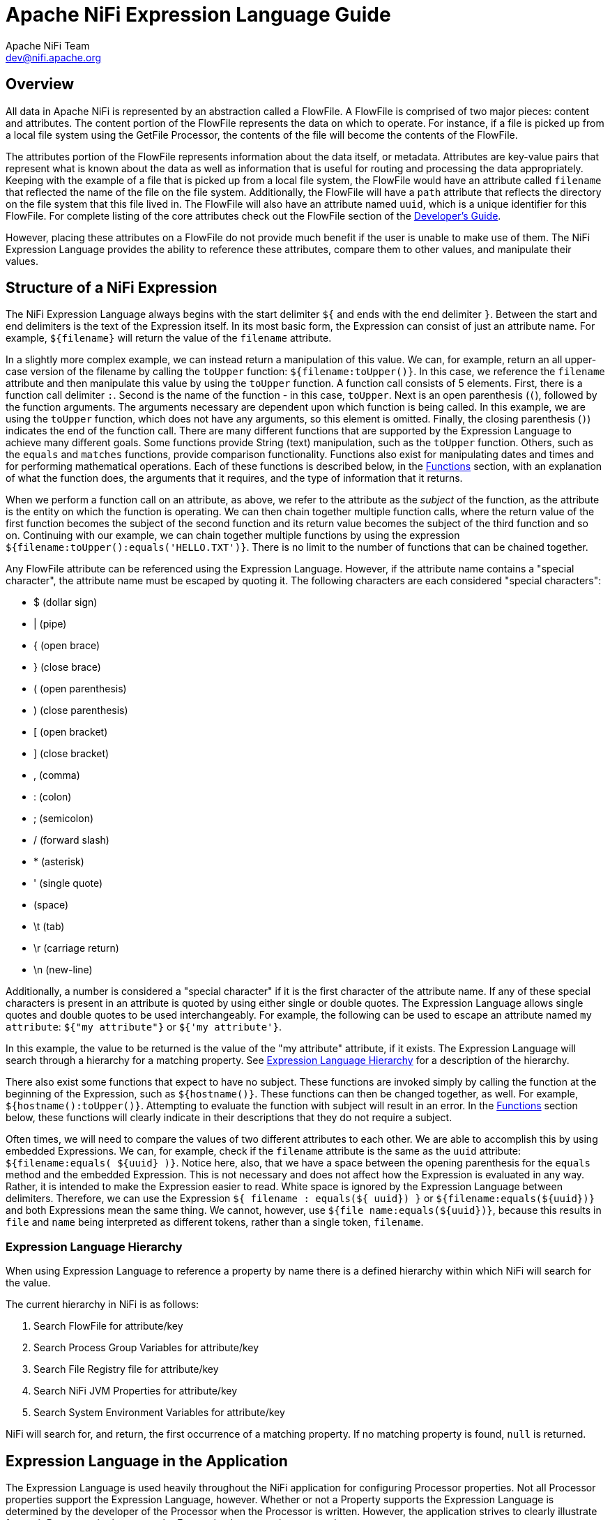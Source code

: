 //
// Licensed to the Apache Software Foundation (ASF) under one or more
// contributor license agreements.  See the NOTICE file distributed with
// this work for additional information regarding copyright ownership.
// The ASF licenses this file to You under the Apache License, Version 2.0
// (the "License"); you may not use this file except in compliance with
// the License.  You may obtain a copy of the License at
//
//     http://www.apache.org/licenses/LICENSE-2.0
//
// Unless required by applicable law or agreed to in writing, software
// distributed under the License is distributed on an "AS IS" BASIS,
// WITHOUT WARRANTIES OR CONDITIONS OF ANY KIND, either express or implied.
// See the License for the specific language governing permissions and
// limitations under the License.
//
= Apache NiFi Expression Language Guide
Apache NiFi Team <dev@nifi.apache.org>
:homepage: http://nifi.apache.org
:linkattrs:

[[overview]]
== Overview
All data in Apache NiFi is represented by an abstraction called a FlowFile.
A FlowFile is comprised of two major pieces: content and attributes.
The content portion of the FlowFile represents the data on which to operate.
For instance, if a file is picked up from a local file system using the
GetFile Processor, the contents of the file will become the contents of the
FlowFile.

The attributes portion of the FlowFile represents information about the data
itself, or metadata. Attributes are key-value pairs that represent what is
known about the data as well as information that is useful for routing and
processing the data appropriately.
Keeping with the example of a file that is picked up from
a local file system, the FlowFile would have an attribute called `filename` that
reflected the name of the file on the file system. Additionally, the FlowFile will
have a `path` attribute that reflects the directory on the file system that this
file lived in. The FlowFile will also have an attribute named `uuid`, which is a
unique identifier for this FlowFile. For complete listing of the core attributes
check out the FlowFile section of the link:developer-guide.html#flowfile[Developer's Guide].

However, placing these attributes on a FlowFile do not provide much benefit
if the user is unable to make use of them. The NiFi Expression Language provides
the ability to reference these attributes, compare them to other values,
and manipulate their values.


[[structure]]
== Structure of a NiFi Expression

The NiFi Expression Language always begins with the start delimiter `${` and ends
with the end delimiter `}`. Between the start and end delimiters is the text of the
Expression itself. In its most basic form, the Expression can consist of just an
attribute name. For example, `${filename}` will return the value of the `filename`
attribute.

In a slightly more complex example, we can instead return a manipulation of this value.
We can, for example, return an all upper-case version of the filename by calling the
`toUpper` function: `${filename:toUpper()}`. In this case, we reference the `filename`
attribute and then manipulate this value by using the `toUpper` function. A function call
consists of 5 elements. First, there is a function call delimiter `:`. Second is the name
of the function - in this case, `toUpper`. Next is an open parenthesis (`(`), followed
by the function arguments. The arguments necessary are dependent upon which function
is being called. In this example, we are using the `toUpper` function, which does not
have any arguments, so this element is omitted. Finally, the closing parenthesis (`)`)
indicates the end of the function call. There are many different functions that are supported
by the Expression Language to achieve many different goals. Some functions provide String (text)
manipulation, such as the `toUpper` function. Others, such as the `equals` and `matches` functions,
provide comparison functionality. Functions also exist for manipulating dates and times and
for performing mathematical operations. Each of these functions is described below, in the
<<functions>> section, with an explanation of what the function does, the arguments that it
requires, and the type of information that it returns.

When we perform a function call on an attribute, as above, we refer to the attribute as the
_subject_ of the function, as the attribute is the entity on which the function is operating.
We can then chain together multiple function calls, where the return value of the first function
becomes the subject of the second function and its return value becomes the subject of the third
function and so on. Continuing with our example, we can chain together multiple functions by using
the expression `${filename:toUpper():equals('HELLO.TXT')}`. There is no limit to the number of
functions that can be chained together.

Any FlowFile attribute can be referenced using the Expression Language. However, if the attribute
name contains a "special character", the attribute name must be escaped by quoting it. The following
characters are each considered "special characters":

- $ (dollar sign)
- | (pipe)
- { (open brace)
- } (close brace)
- ( (open parenthesis)
- ) (close parenthesis)
- [ (open bracket)
- ] (close bracket)
- , (comma)
- : (colon)
- ; (semicolon)
- / (forward slash)
- * (asterisk)
- ' (single quote)
-  (space)
- \t (tab)
- \r (carriage return)
- \n (new-line)

Additionally, a number is considered a "special character" if it is the first character of the attribute name.
If any of these special characters is present in an attribute is quoted by using either single or double quotes.
The Expression Language allows single quotes and double quotes to be used interchangeably. For example, the following
can be used to escape an attribute named `my attribute`: `${"my attribute"}` or `${'my attribute'}`.

In this example, the value to be returned is the value of the "my attribute" attribute, if it exists. The Expression
Language will search through a hierarchy for a matching property. See <<expression-language-hierarchy>>
for a description of the hierarchy.

There also exist some functions that expect to have no subject. These functions are invoked simply
by calling the function at the beginning of the Expression, such as `${hostname()}`. These functions
can then be changed together, as well. For example, `${hostname():toUpper()}`. Attempting to
evaluate the function with subject will result in an error. In the <<functions>>
section below, these functions will clearly indicate in their descriptions that they do not
require a subject.

Often times, we will need to compare the values of two different attributes to each other.
We are able to accomplish this by using embedded Expressions. We can, for example, check if
the `filename` attribute is the same as the `uuid` attribute: `${filename:equals( ${uuid} )}`.
Notice here, also, that we have a space between the opening parenthesis for the `equals` method and
the embedded Expression. This is not necessary and does not affect how the Expression is evaluated
in any way. Rather, it is intended to make the Expression easier to read. White space is ignored by
the Expression Language between delimiters. Therefore, we can use the Expression
`${     filename   : equals(${    uuid})  }` or `${filename:equals(${uuid})}` and both Expressions
mean the same thing. We cannot, however, use `${file name:equals(${uuid})}`, because this results
in `file` and `name` being interpreted as different tokens, rather than a single token, `filename`.

[[expression-language-hierarchy]]
=== Expression Language Hierarchy
When using Expression Language to reference a property by name there is a defined hierarchy within which NiFi
will search for the value.

The current hierarchy in NiFi is as follows:

1. Search FlowFile for attribute/key
2. Search Process Group Variables for attribute/key
3. Search File Registry file for attribute/key
4. Search NiFi JVM Properties for attribute/key
5. Search System Environment Variables for attribute/key

NiFi will search for, and return, the first occurrence of a matching property. If no matching property is found, `null` is returned.

[[usage]]
== Expression Language in the Application

The Expression Language is used heavily throughout the NiFi application for configuring Processor
properties. Not all Processor properties support the Expression Language, however. Whether or not
a Property supports the Expression Language is determined by the developer of the Processor when
the Processor is written. However, the application strives to clearly illustrate for each Property
whether or not the Expression Language is supported.

In the application, when configuring a component property, the User Interface provides an Information
icon (
image:iconInfo.png["Info"]
) next to the name of the Property. Hovering over this icon with the mouse will provide a tooltip that
provides helpful information about the Property. This information includes a description of the Property,
the default value (if any), historically configured values (if any), and the evaluation scope of this
property for expression language. There are three values and the evaluation scope of the expression
language is hierarchical: NONE -> VARIABLE_REGISTRY -> FLOWFILE_ATTRIBUTES.

* NONE - expression language is not supported for this property
* VARIABLE_REGISTRY is hierarchically constructed as below:
** Variables defined at process group level and then, recursively, up to the higher process group until
the root process group.
** Variables defined in custom properties files through the nifi.variable.registry.properties property
in nifi.properties file.
** Environment variables defined at JVM level and system properties.
* FLOWFILE_ATTRIBUTES - will use attributes of each individual flow file, as well as those variables defined
by the Variable Registry, as described above.

[[escaping]]
=== Escaping Expression Language
:extra-dollar-sign: Hello $${UserName}
:literal-value: Hello $$User$$Name
:four-dollar-signs: $$$${abc}
:five-dollar-signs: $$$$${abc}

There may be times when a property supports Expression Language, but the user wishes to use a literal value
that follows the same syntax as the Expression Language. For example, a user may want to configure a property
value to be the literal text `Hello ${UserName}`. In such a case, this can be accomplished by using an extra
`$` (dollar sign symbol) just before the expression to escape it (i.e., `{extra-dollar-sign}`). Unless the `$`
character is being used to escape an Expression, it should not be escaped. For example, the value `{literal-value}`
should not escape the `$` characters, so the literal value that will be used is `{literal-value}`.

If more than two `$` characters are encountered sequentially before a `{`, then each pair of `$` characters will
be considered an escaping of the `$` character. The escaping will be performed from left-to-right.
To help illustrate this, consider that the variable `abc` contains the value `xyz`. Then, consider the following
table of Expressions and their corresponding evaluated values:

.Escaping EL Examples
|========================================================================================
| Expression | Value | Notes
| `${abc}` | `xyz` |
| `$${abc}` | `${abc}` |
| `$$${abc}` | `$xyz` |
| `{four-dollar-signs}` | `$${abc}` |
| `{five-dollar-signs}` | `$$xyz` |
| `I owe you $5` | `I owe you $5` | No actual Expression is present here.
| `You owe me $$5 too` | `You owe me $$5 too` | The $ character is not escaped because it does not immediately precede an Expression.
| `Unescaped $$${5 because no closing brace` | `Unescaped $$${5 because no closing brace` | Because there is no closing brace here, there is no actual Expression and hence the $ characters are not
escaped.
| `Unescaped $$${5} because no closing brace` | <Error> | This expression is not valid because it equates to an escaped $, followed by `${5}` and the `${5}` is not a valid Expression. The number
must be escaped.
| `Unescaped $$${'5'} because no closing brace` | `Unescaped $ because no closing brace` | There is no attribute named `5` so the Expression evaluates to an empty string. The `$$` evaluates to a
single (escaped) `$` because it immediately precedes an Expression.
|========================================================================================

[[editor]]
=== Expression Language Editor

When configuring the value of a Processor property, the NiFi User Interface provides help with the
Expression Language using the Expression Language editor. Once an Expression is begin by typing `${`,
the editor begins to highlight parentheses and braces so that the user is easily able to tell which
opening parenthesis or brace matches which closing parenthesis or brace.

The editor also supplies context-sensitive help by providing a list of all functions that can be used
at the current cursor position. To activate this feature, press Ctrl+Space on the keyboard. The user
is also able to type part of a function name and then press Ctrl+Space to see all functions that can
be used that start with the same prefix. For example, if we type into the editor `${filename:to`
and then press Ctrl+Space, we are provided a pop-up that lists six different functions: `toDate`,
`toLower`, `toNumber`, `toRadix`, `toString`, and `toUpper`. We can then continue typing to narrow
which functions are shown, or we can select one of the functions from the list by double-clicking
it with the mouse or using the arrow keys to highlight the desired function and pressing Enter.



[[functions]]
== Functions

Functions provide a convenient way to manipulate and compare values of attributes. The Expression Language
provides many different functions to meet the needs of a automated dataflow. Each function takes
zero or more arguments and returns a single value. These functions can then be chained together to create
powerful Expressions to evaluate conditions and manipulate values. See <<structure>> for more information
on how to call and chain functions together.

[[types]]
=== Data Types

Each argument to a function and each value returned from a function has a specific data type. The Expression
Language supports four different data types:

- *String*: A String is a sequence of characters that can consist of numbers, letters, white space, and
	special characters.
- *Number*: A Number is an whole number comprised of one or more digits (`0` through `9`). When converting to numbers from Date data types, they are represented as
	the number of milliseconds since midnight GMT on January 1, 1970.
- *Decimal*: A Decimal is a numeric value that can support decimals and larger values with minimal loss of precision. More precisely it
    is a double-precision 64-bit IEEE 754 floating point. Due to this minimal loss of precision this data type should not be used for
    very precise values, such as currency. For more documentation on the range of values stored in this data type
    refer to this link:https://docs.oracle.com/javase/specs/jls/se7/html/jls-4.html#jls-4.2.3[link^]. The following are some examples of the forms of
    literal decimals that are supported in expression language (the "E" can also be lower-case):

        * 1.1
        * .1E1
        * 1.11E-12

- *Date*: A Date is an object that holds a Date and Time. Utilizing the <<dates>> and <<type_cast>> functions this data
	type can be converted to/from Strings and numbers. If the whole Expression Language expression is evaluated to be a
	date then it will be converted to a String with the format: "<Day of Week> <Month> <Day of Month> <Hour>:<Minute>:<Second> <Time Zone> <Year>".
	Also expressed as "E MMM dd HH:mm:ss z yyyy" in Java SimpleDateFormat format. For example: "Wed Dec 31 12:00:04 UTC 2016".
- *Boolean*: A Boolean is one of either `true` or `false`.

After evaluating expression language functions, all attributes are stored as type String.

The Expression Language is generally able to automatically coerce a value of one data type to the appropriate
data type for a function. However, functions do exist to manually coerce a value into a specific data type.
See the <<type_cast>> section for more information.

Hex values are supported for Number and Decimal types but they must be quoted and prepended with "0x" when being
interpreted as literals. For example these two expressions are valid (without the quotes or "0x" the expression would fail to run properly):

 - ${literal("0xF"):toNumber()}
 - ${literal("0xF.Fp10"):toDecimal()}




[[boolean]]
== Boolean Logic

One of the most powerful features of the Expression Language is the ability to compare an attribute value against
some other value. This is used often, for example, to configure how a Processor should route data. The following
functions are used for performing boolean logic, such as comparing two values.
Each of these functions are designed to work on values of type Boolean.


[.function]
=== isNull
*Description*: [.description]#The `isNull` function returns `true` if the subject is null, `false` otherwise. This is typically used to determine
if an attribute exists.#

*Subject Type*: [.subject]#Any#

*Arguments*: No arguments

*Return Type*: [.returnType]#Boolean#

*Examples*:	`${filename:isNull()}` returns `true` if the "filename" attribute does not exist.
	It returns `false` if the attribute exists.



[.function]
=== notNull
*Description*: [.description]#The `notNull` function returns the opposite value of the `isNull` function. That is, it will return `true` if the
subject exists and `false` otherwise.#

*Subject Type*: [.subject]#Any#

*Arguments*: No arguments

*Return Type*: [.returnType]#Boolean#

*Examples*: `${filename:notNull()}` returns `true` if the "filename" attribute exists. It returns `false` if the attribute
	does not exist.



[.function]
=== isEmpty
*Description*: [.description]#The `isEmpty` function returns `true` if the Subject is null, does not contain any characters
	or contains only white-space (new line, carriage return, space, tab), `false` otherwise.#

*Subject Type*: [.subject]#String#

*Arguments*: No arguments

*Return Type*: [.returnType]#Boolean#

*Examples*: `${filename:isEmpty()}` returns `true` if the "filename" attribute does not exist or contains only
	white space. `${literal(" "):isEmpty()}` returns true as well as `${literal(""):isEmpty()}`.




[.function]
=== equals

[.description]
*Description*: [.description]#The `equals` function is very widely used and determines if its subject is equal to another String value.
	Note that the `equals` function performs a direct comparison of two String values. Take care not to confuse this
	function with the <<matches>> function, which evaluates its subject against a Regular Expression.#

[.subject]
*Subject Type*: [.subject]#Any#

[.arguments]
*Arguments*:

	- [.argName]#_value_# : [.argDesc]#The value to compare the Subject to. Must be same type as the Subject.#

[.returnType]
*Return Type*: [.returnType]#Boolean#

[.examples]
*Examples*:
We can check if the filename of a FlowFile is "hello.txt" by using the expression `${filename:equals('hello.txt')}`,
or we could check if the value of the attribute `hello` is equal to the value of the `filename` attribute:
`${hello:equals( ${filename} )}`.



[.function]
=== equalsIgnoreCase
*Description*: [.description]#Similar to the `equals` function, the `equalsIgnoreCase` function compares its subject against a String value but returns
`true` if the two values differ only by case (upper case vs. lower case).#

*Subject Type*: [.subject]#String#

*Arguments*:

	- [.argName]#_value_# : [.argDesc]#The value to compare the Subject to.#

*Return Type*: [.returnType]#Boolean#

*Examples*: `${filename:equalsIgnoreCase('hello.txt')}` will evaluate to `true` if filename is equal to "hello.txt"
	or "HELLO.TXT" or "HeLLo.TxT".




[.function]
=== gt
*Description*: [.description]#The `gt` function is used for numeric comparison and returns `true` if the subject is Greater Than
	its argument. If either the subject or the argument cannot be coerced into a Number,
	this function returns `false`.#

*Subject Type*: [.subject]#Number#

*Arguments*:

	- [.argName]#_value_# : [.argDesc]#The number to compare the Subject to.#

*Return Type*: [.returnType]#Boolean#

*Examples*: `${fileSize:gt( 1024 )}` will return `true` if the size of the FlowFile's content is more than 1 kilobyte
	(1024 bytes). Otherwise, it will return `false`.




[.function]
=== ge
*Description*: [.description]#The `ge` function is used for numeric comparison and returns `true` if the subject is Greater Than
	Or Equal To its argument. If either the subject or the argument cannot be coerced into a Number,
	this function returns `false`.#

*Subject Type*: [.subject]#Number#

*Arguments*:

	- [.argName]#_value_# : [.argDesc]#The number to compare the Subject to.#

*Return Type*: [.returnType]#Boolean#

*Examples*: `${fileSize:ge( 1024 )}` will return `true` if the size of the FlowFile's content is at least (
	is greater than or equal to) 1 kilobyte (1024 bytes). Otherwise, it will return `false`.



[.function]
=== lt
*Description*: [.description]#The `lt` function is used for numeric comparison and returns `true` if the subject is Less Than
	its argument. If either the subject or the argument cannot be coerced into a Number,
	this function returns `false`.#

*Subject Type*: [.subject]#Number#

*Arguments*:

	- [.argName]#_value_# : [.argDesc]#The number to compare the Subject to.#

*Return Type*: [.returnType]#Boolean#

*Examples*: `${fileSize:lt( 1048576 )}` will return `true` if the size of the FlowFile's content is less than
	1 megabyte (1048576 bytes). Otherwise, it will return `false`.




[.function]
=== le
*Description*: [.description]#The `le` function is used for numeric comparison and returns `true` if the subject is Less Than
	Or Equal To its argument. If either the subject or the argument cannot be coerced into a Number,
	this function returns `false`.#

*Subject Type*: [.subject]#Number#

*Arguments*:

	- [.argName]#_value_# : [.argDesc]#The number to compare the Subject to.#

*Return Type*: [.returnType]#Boolean#

*Examples*: `${fileSize:le( 1048576 )}` will return `true` if the size of the FlowFile's content is at most
	(less than or equal to) 1 megabyte (1048576 bytes). Otherwise, it will return `false`.






[.function]
=== and
*Description*: [.description]#The `and` function takes as a single argument a Boolean value and returns `true` if both the Subject
	and the argument are `true`. If either the subject or the argument is `false` or cannot be coerced into a Boolean,
	the function returns `false`. Typically, this is used with an embedded Expression as the argument.#

*Subject Type*: [.subject]#Boolean#

*Arguments*:

	- [.argName]#_condition_# : [.argDesc]#The right-hand-side of the 'and' Expression#


*Return Type*: [.returnType]#Boolean#

*Examples*: We can check if the filename is both all lower-case and has at least 5 characters by using the Expression
-----------------------------------------------
${filename:toLower():equals( ${filename} ):and(
	${filename:length():ge(5)}
)}
-----------------------------------------------





[.function]
=== or

*Description*: [.description]#The `or` function takes as a single argument a Boolean value and returns `true` if either the Subject
	or the argument is `true`. If both the subject and the argument are `false`, the function returns `false`. If
	either the Subject or the argument cannot be coerced into a Boolean value, this function will return `false`.#

*Subject Type*: [.subject]#Boolean#

*Arguments*:

	- [.argName]#_condition_# : [.argDesc]#The right-hand-side of the 'and' Expression#

*Return Type*: [.returnType]#Boolean#

*Examples*: The following example will return `true` if either the filename has exactly 5 characters or if
	the filename is all lower-case.
----------------------------------------------
${filename:toLower():equals( ${filename} ):or(
	${filename:length():equals(5)}
)}
----------------------------------------------



[.function]
=== not

[.description]
*Description*: [.description]#The `not` function returns the negation of the Boolean value of the subject.#

[.subject]
*Subject Type*: [.subject]#Boolean#

[.arguments]
*Arguments*: No arguments

[.returnType]
*Return Type*: [.returnType]#Boolean#

[.examples]
*Examples*: We can invert the value of another function by using the `not` function, as
	`${filename:equals('hello.txt'):not()}`. This will return `true` if the filename is NOT equal to
	"hello.txt" and will return `false` if the filename is "hello.txt."



[.function]
=== ifElse

*Description*: [.description]#Evaluates the first argument if the Subject evaluates to `true`, or the second argument
if the Subject evaluates to `false`.#

*Subject Type*: [.subject]#Boolean#

*Arguments*:

	- [.argName]#_EvaluateIfTrue_# : [.argDesc]#The value to return if the Subject is true#
	- [.argName]#_EvaluateIfFalse_# : [.argDesc]#The value to return if the Subject is false#

*Return Type*: [.returnType]#String#

*Examples*: If the "filename" attribute has the value "a brand new filename.txt", the "nullFilename" attribute has
the value null, and the "bool" attribute has the value "true", then the following expressions will provide
the following results:



.ifElse Examples
|===================================================================
| Expression | Value
| `${bool:ifElse('a','b')}` | `a`
| `${literal(true):ifElse('a','b')}` | `a`
| `${nullFilename:isNull():ifElse('file does not exist', 'located file')}` | `file does not exist`
| `${nullFilename:ifElse('found', 'not_found')}` | `not_found`
| `${filename:ifElse('found', 'not_found')}` | `not_found`
| `${filename:isNull():not():ifElse('found', 'not_found')}` | `found`
|===================================================================

[.function]
=== isJson
*Description*: [.description]#The `isJson` function returns `true` if the subject is a JSON array or a JSON object, `false` otherwise. This is typically used to determine whether an attribute is JSON in order to allow for a follow-on JSONPath query. Although technically there are other valid JSON types such as string, number, boolean and null, this method is only concerned with the primary JSON objects queried with JSONPath , arrays and objects. #

*Subject Type*: [.subject]#Any#

*Arguments*: No arguments

*Return Type*: [.returnType]#Boolean#

*Examples*: If the attribute "jsonObj" has the value {"name":"John", "age":30, "car":null}, the attribute jsonObjMissingStartingBrace has the value "name":"John", "age":30, "car":null}, the attribute jsonObjMissingEndingBrace has the value {"name":"John", "age":30, "car":null, the attribute "jsonArray" has the value ["Ford", "BMW", "Fiat"], the attribute jsonArrayMissingStartingBracket has the value "Ford", "BMW", "Fiat"], the attribute jsonArrayMissingEndingBracket has the value ["Ford", "BMW", "Fiat", the "someAttribute" attribute does not exist, the "emptyQuotedString" attribute value is "", the attribute "quotedString" has the value "someString", the attribute "integer" has the value 1234, the attribute "decimal" has the value 18.36, the attribute "trueAttr" has the value true, the attribute "falseAttr" has the value false and the "nullAttr" attribute has the value null, then the following expressions will provide the following results:



.isJson Examples
|===================================================================
| Expression | Value
| `${jsonObj:isJson()}` | `true`
| `${jsonObjMissingStartingBrace:isJson()}` | `false`
| `${jsonObjMissingEndingBrace:isJson()}` | `false`
| `${jsonArray:isJson()}` | `true`
| `${jsonArrayMissingStartingBracket:isJson()}` | `false`
| `${jsonArrayMissingEndingBracket:isJson()}` | `false`
| `${someAttribute:isJson()}` | `false`
| `${emptyQuotedString:isJson())` | `false`
| `${quotedString:isJson()}` | `false`
| `${integer:isJson()}` | `false`
| `${decimal:isJson()}` | `false`
| `${trueAttr:isJson()}` | `false`
| `${falseAttr:isJson()}` | `false`
| `${nullAttr:isJson()}` | `false`
|===================================================================




[[strings]]
== String Manipulation

Each of the following functions manipulates a String in some way.




[.function]
=== toUpper

*Description*: [.description]#This function converts the Subject into an all upper-case String. Said another way, it
	replaces any lowercase letter with the uppercase equivalent.#

*Subject Type*: [.subject]#String#

*Arguments*: No arguments

*Return Type*: [.returnType]#String#

*Examples*: If the "filename" attribute is "abc123.txt", then the Expression `${filename:toUpper()}`
	will return "ABC123.TXT"





[.function]
=== toLower

*Description*: [.description]#This function converts the Subject into an all lower-case String. Said another way,
	it replaces any uppercase letter with the lowercase equivalent.#

*Subject Type*: [.subject]#String#

*Arguments*: No arguments

*Return Type*: [.returnType]#String#

*Examples*: If the "filename" attribute is "ABC123.TXT", then the Expression `${filename:toLower()}`
	will return "abc123.txt"





[.function]
=== trim

*Description*: [.description]#The `trim` function will remove any leading or trailing white space from its subject.#

*Subject Type*: [.subject]#String#

*Arguments*: No arguments

*Return Type*: [.returnType]#String#

*Examples*: If the attribute `attr` has the value "     1 2 3     ", then the Expression `${attr:trim()}` will
	return the value "1 2 3".




[.function]
=== substring

*Description*:
[.description]#Returns a portion of the Subject, given a _starting index_ and an optional _ending index_.
	If the _ending index_ is not supplied, it will return the portion of the Subject starting at the given
	'start index' and ending at the end of the Subject value.#

[.description]#The _starting index_ and _ending index_ are zero-based. That is, the first character is referenced by using
	the value `0`, not `1`.#

[.description]#If either the _starting index_ is or the _ending index_ is not a number, this function call will result
	in an error.#

[.description]#If the _starting index_ is larger than the _ending index_, this function call will result in an error.#

[.description]#If the _starting index_ or the _ending index_ is greater than the length of the Subject or has a value
	less than 0, this function call will return an empty string.#


*Subject Type*: [.subject]#String#

*Arguments*:

	- [.argName]#_starting index_# : [.argDesc]#The 0-based index of the first character to capture (inclusive)#
	- [.argName]#_ending index_# : [.argDesc]#The 0-based index of the last character to capture (exclusive)#

*Return Type*: [.returnType]#String#

*Examples*:

If we have an attribute named "filename" with the value "a brand new filename.txt",
then the following Expressions will result in the following values:

.Substring Examples
|================================================================
| Expression | Value
| `${filename:substring(0,1)}` | `a`
| `${filename:substring(2)}` | `brand new filename.txt`
| `${filename:substring(12)}` | `filename.txt`
| `${filename:substring( ${filename:length():minus(2)} )}` | `xt`
|================================================================




[.function]
=== substringBefore

*Description*: [.description]#Returns a portion of the Subject, starting with the first character of the Subject
	and ending with the character immediately before the first occurrence of the argument. If
	the argument is not present in the Subject, the entire Subject will be returned.#

*Subject Type*: [.subject]#String#

*Arguments*:

	- [.argName]#_value_# : [.argDesc]#The String to search for in the Subject#

*Return Type*: [.returnType]#String#

*Examples*: If the "filename" attribute has the value "a brand new filename.txt",
	then the following Expressions will result in the following values:

.SubstringBefore Examples
|======================================================================
| Expression | Value
| `${filename:substringBefore('.')}` | `a brand new filename`
| `${filename:substringBefore(' ')}` | `a`
| `${filename:substringBefore(' n')}` | `a brand`
| `${filename:substringBefore('missing')}` | `a brand new filename.txt`
|======================================================================





[.function]
=== substringBeforeLast

*Description*: [.description]#Returns a portion of the Subject, starting with the first character of the Subject
	and ending with the character immediately before the last occurrence of the argument. If
	the argument is not present in the Subject, the entire Subject will be returned.#

*Subject Type*: [.subject]#String#

*Arguments*:

	- [.argName]#_value_# : [.argDesc]#The String to search for in the Subject#

*Return Type*: [.returnType]#String#

*Examples*: If the "filename" attribute has the value "a brand new filename.txt",
	then the following Expressions will result in the following values:

.SubstringBeforeLast Examples
|==========================================================================
| Expression | Value
| `${filename:substringBeforeLast('.')}` | `a brand new filename`
| `${filename:substringBeforeLast(' ')}` | `a brand new`
| `${filename:substringBeforeLast(' n')}` | `a brand`
| `${filename:substringBeforeLast('missing')}` | `a brand new filename.txt`
|==========================================================================






[.function]
=== substringAfter

*Description*: [.description]#Returns a portion of the Subject, starting with the character immediately after
	the first occurrence of the argument and extending to the end of the Subject. If
	the argument is not present in the Subject, the entire Subject will be returned.#

*Subject Type*: [.subject]#String#

*Arguments*:

	- [.argName]#_value_# : [.argDesc]#The String to search for in the Subject#

*Return Type*: [.returnType]#String#

*Examples*: If the "filename" attribute has the value "a brand new filename.txt",
	then the following Expressions will result in the following values:

.SubstringAfter Examples
|======================================================================
| Expression | Value
| `${filename:substringAfter('.')}` | `txt`
| `${filename:substringAfter(' ')}` | `brand new filename.txt`
| `${filename:substringAfter(' n')}` | `ew filename.txt`
| `${filename:substringAfter('missing')}` | `a brand new filename.txt`
|======================================================================





[.function]
=== substringAfterLast

*Description*: [.description]#Returns a portion of the Subject, starting with the character immediately after
	the last occurrence of the argument and extending to the end of the Subject. If
	the argument is not present in the Subject, the entire Subject will be returned.#

*Subject Type*: [.subject]#String#

*Arguments*:

	- [.argName]#_value_# : [.argDesc]#The String to search for in the Subject#

*Return Type*: [.returnType]#String#

*Examples*: If the "filename" attribute has the value "a brand new filename.txt",
	then the following Expressions will result in the following values:

.SubstringAfterLast Examples
|=========================================================================
| Expression | Value
| `${filename:substringAfterLast('.')}` | `txt`
| `${filename:substringAfterLast(' ')}` | `filename.txt`
| `${filename:substringAfterLast(' n')}` | `ew filename.txt`
| `${filename:substringAfterLast('missing')}` | `a brand new filename.txt`
|=========================================================================




[.function]
=== getDelimitedField

*Description*: [.description]#Parses the Subject as a delimited line of text and returns just a single field
	from that delimited text.#

*Subject Type*: [.subject]#String#

*Arguments*:

	- [.argName]#_index_# : [.argDesc]#The index of the field to return. A value of 1 will return the first field,
		a value of 2 will return the second field, and so on.#
	- [.argName]#_delimiter_# : [.argDesc]#Optional argument that provides the character to use as a field separator.
		If not specified, a comma will be used. This value must be exactly 1 character.#
	- [.argName]#_quoteChar_# : [.argDesc]#Optional argument that provides the character that can be used to quote values
		so that the delimiter can be used within a single field. If not specified, a double-quote (") will be used. This value
		must be exactly 1 character.#
	- [.argName]#_escapeChar_# :  [.argDesc]#Optional argument that provides the character that can be used to escape the Quote Character
	    or the Delimiter within a field. If not specified, a backslash (\) is used. This value must be exactly 1 character.#
	- [.argName]#_stripChars_# : [.argDesc]#Optional argument that specifies whether or not quote characters and escape characters should
	    be stripped. For example, if we have a field value "1, 2, 3" and this value is true, we will get the value `1, 2, 3`, but if this
	    value is false, we will get the value `"1, 2, 3"` with the quotes. The default value is false. This value must be either `true`
	    or `false`.#

*Return Type*: [.returnType]#String#

*Examples*: If the "line" attribute contains the value _"Jacobson, John", 32, Mr._
	and the "altLine" attribute contains the value _Jacobson, John|32|Mr._
    then the following Expressions will result in the following values:

.GetDelimitedField Examples
|======================================================================
| Expression | Value
| `${line:getDelimitedField(2)}` | _(space)_32
| `${line:getDelimitedField(2):trim()}` | 32
| `${line:getDelimitedField(1)}` | "Jacobson, John"
| `${line:getDelimitedField(1, ',', '"', '\\', true)}` | Jacobson, John
| `${altLine:getDelimitedField(1, '\|')}` | Jacobson, John
|======================================================================



[.function]
=== append

*Description*: [.description]#The `append` function returns the result of appending the argument to the value of
	the Subject. If the Subject is null, returns the argument itself.#

*Subject Type*: [.subject]#String#

*Arguments*:

	- [.argName]#_value_# : [.argDesc]#The String to append to the end of the Subject#

*Return Type*: [.returnType]#String#

*Examples*: If the "filename" attribute has the value "a brand new filename.txt", then the Expression
	`${filename:append('.gz')}` will return "a brand new filename.txt.gz".





[.function]
=== prepend

*Description*: [.description]#The `prepend` function returns the result of prepending the argument to the value of
	the Subject. If the subject is null, returns the argument itself.#

*Subject Type*: [.subject]#String#

*Arguments*:

	- [.argName]#_value_# : [.argDesc]#The String to prepend to the beginning of the Subject#


*Return Type*: [.returnType]#String#

*Examples*: If the "filename" attribute has the value "filename.txt", then the Expression
	`${filename:prepend('a brand new ')}` will return "a brand new filename.txt".





[.function]
=== replace

*Description*: [.description]#Replaces *all* occurrences of one literal String within the Subject with another String.#

*Subject Type*: [.subject]#String#

*Arguments*:

	- [.argName]#_Search String_# : [.argDesc]#The String to find within the Subject#
	- [.argName]#_Replacement_# : [.argDesc]#The value to replace _Search String_ with#

*Return Type*: [.returnType]#String#

*Examples*: If the "filename" attribute has the value "a brand new filename.txt", then the following
Expressions will provide the following results:



.Replace Examples
|===================================================================
| Expression | Value
| `${filename:replace('.', '_')}` | `a brand new filename_txt`
| `${filename:replace(' ', '.')}` | `a.brand.new.filename.txt`
| `${filename:replace('XYZ', 'ZZZ')}` | `a brand new filename.txt`
| `${filename:replace('filename', 'book')}` | `a brand new book.txt`
|===================================================================





[.function]
=== replaceFirst

*Description*: [.description]#Replaces *the first* occurrence of one literal String or regular expression within the Subject with another String.#

*Subject Type*: [.subject]#String#

*Arguments*:

	- [.argName]#_Search String_# : [.argDesc]#The String (literal or regular expression pattern) to find within the Subject#
	- [.argName]#_Replacement_# : [.argDesc]#The value to replace _Search String_ with#

*Return Type*: [.returnType]#String#

*Examples*: If the "filename" attribute has the value "a brand new filename.txt", then the following
Expressions will provide the following results:



.ReplaceFirst Examples
|===================================================================
| Expression | Value
| `${filename:replaceFirst('a', 'the')}` | `the brand new filename.txt`
| `${filename:replaceFirst('[br]', 'g')}` | `a grand new filename.txt`
| `${filename:replaceFirst('XYZ', 'ZZZ')}` | `a brand new filename.txt`
| `${filename:replaceFirst('\w{8}', 'book')}` | `a brand new book.txt`
|===================================================================





[.function]
=== replaceAll

*Description*: [.description]#The `replaceAll` function takes two String arguments: a literal String or Regular Expression (NiFi uses the Java Pattern
	syntax), and a replacement string. The return value is the result of substituting the replacement string for
	all patterns within the Subject that match the Regular Expression.#

*Subject Type*: [.subject]#String#

*Arguments*:

	- [.argName]#_Regex_# : [.argDesc]#The Regular Expression (in Java syntax) to match in the Subject#
	- [.argName]#_Replacement_# : [.argDesc]#The value to use for replacing matches in the Subject. If the _regular expression_
		argument uses Capturing Groups, back references are allowed in the _replacement_.#

*Return Type*: [.returnType]#String#

*Examples*: If the "filename" attribute has the value "a brand new filename.txt", then the following
Expressions will provide the following results:



.ReplaceAll Examples
|=======================================================================================
| Expression | Value
| `${filename:replaceAll('\..*', '')}` | `a brand new filename`
| `${filename:replaceAll('a brand (new)', '$1')}` | `new filename.txt`
| `${filename:replaceAll('XYZ', 'ZZZ')}` | `a brand new filename.txt`
| `${filename:replaceAll('brand (new)', 'somewhat $1')}` | `a somewhat new filename.txt`
|=======================================================================================





[.function]
=== padLeft

*Description*: [.description]#The `padLeft` function prepends the given padding string (or `'_'`, if nothing is provided) to the argument `String` until the passed desired length is reached.#

It returns the argument as is if its length is already equal or higher than the desired length, if the padding string is `null`, and if the desired length is either negative or greater than `Integer.MAX_VALUE`.
It returns `null` if the argument string is not a valid attribute.

*Subject Type*: [.subject]#String#

*Arguments*:

- [.argName]#_DesiredLength_# : [.argDesc]#The integer value to pad to.#
- [.argName]#_PaddingString_# : [.argDesc]#The optional string to pad with. `"_"` will be used if a `PaddingString` is not provided. If the `PaddingString` is not an exact multiple of the actual pad size, it will be trimmed to fit in `DesiredLength`.#

*Return Type*: [.returnType]#String#

*Examples*: If the "greetings" attribute has the value "hello", then the following
Expressions will provide the following results:



.PadLeft Examples
|=======================================================================================
| Expression | Value
| `${greetings:padLeft(10)}` | `\_____hello`
| `${greetings:padLeft(10, '@')}` | `@@@@@hello`
| `${greetings:padLeft(10, 'xy')}` | `xyxyxhello`
| `${greetings:padLeft(10, 'aVeryLongPaddingString')}` | `aVeryhello`
|=======================================================================================





[.function]
=== padRight

*Description*: [.description]#The `padRight` function appends the given padding string (or `'_'`, if nothing is provided) to the argument `String` until the passed desired length is reached.#

It returns the argument as is if its length is already equal or higher than the desired length, if the padding string is `null`, and if the desired length is either negative or greater than `Integer.MAX_VALUE`.
It returns `null` if the argument string is not a valid attribute.

*Subject Type*: [.subject]#String#

*Arguments*:

- [.argName]#_DesiredLength_# : [.argDesc]#The integer value to pad to.#
- [.argName]#_PaddingString_# : [.argDesc]#The optional string to pad with. `"_"` will be used if a `PaddingString` is not provided. If the `PaddingString` is not an exact multiple of the actual pad size, it will be trimmed to fit in `DesiredLength`.#

*Return Type*: [.returnType]#String#

*Examples*: If the "greetings" attribute has the value "hello", then the following
Expressions will provide the following results:



.PadLeft Examples
|=======================================================================================
| Expression | Value
| `${greetings:padRight(10)}` | `hello\_____`
| `${greetings:padRight(10, '@')}` | `hello@@@@@`
| `${greetings:padRight(10, 'xy')}` | `helloxyxyx`
| `${greetings:padLeft(10, 'aVeryLongPaddingString')}` | `helloaVery`
|=======================================================================================






[.function]
=== replaceNull

*Description*: [.description]#The `replaceNull` function returns the argument if the Subject is null. Otherwise,
	returns the Subject.#

*Subject Type*: [.subject]#Any#

*Arguments*:

	- [.argName]#_Replacement_# : [.argDesc]#The value to return if the Subject is null.#

*Return Type*: [.returnType]#Type of Subject if Subject is not null; else, type of Argument#

*Examples*: If the attribute "filename" has the value "a brand new filename.txt" and the attribute
	"hello" does not exist, then the Expression `${filename:replaceNull('abc')}` will return
	"a brand new filename.txt", while `${hello:replaceNull('abc')}` will return "abc".




[.function]
=== replaceEmpty

*Description*: [.description]#The `replaceEmpty` function returns the argument if the Subject is null or
	if the Subject consists only of white space (new line, carriage return, tab, space). Otherwise,
	returns the Subject.#

*Subject Type*: [.subject]#String#

*Arguments*:

	- [.argName]#_Replacement_# : [.argDesc]#The value to return if the Subject is null or empty.#

*Return Type*: [.returnType]#String#

*Examples*: If the attribute "filename" has the value "a brand new filename.txt" and the attribute
	"hello" has the value "  ", then the Expression `${filename:replaceEmpty('abc')}` will return
	"a brand new filename.txt", while `${hello:replaceEmpty('abc')}` will return "abc".




[.function]
=== length

*Description*: [.description]#Returns the length of the Subject#

*Subject Type*: [.subject]#String#

*Arguments*: No arguments

*Return Type*: [.returnType]#Number#

*Examples*: If the attribute "filename" has a value of "a brand new filename.txt" and the attribute
	"hello" does not exist, then the Expression `${filename:length()}` will return 24. `${hello:length()}`
	will return 0.


[.function]
=== evaluateELString

*Description*: [.description]#This function evaluates the Expression Language inside the variable value.#

*Subject Type*: [.subject]#String#

*Arguments*: No arguments

*Return Type*: [.returnType]#String#

*Examples*: If one of the registry variable named "query" has value "SELECT * FROM TABLE WHERE ID = ${id}"
	and the value of the "id" field, we are getting from the flowfile attributes (i.e. id=20)
	then the Expression `${query:evaluateELString()}` will return SELECT * FROM TABLE WHERE ID = 20




[.function]
=== repeat

*Description*:
[.description]#Returns a string that is the Subject repeated a random number of times between _min repeats_ and
_max repeats_. If _max repeats_ is not supplied, it will return the Subject repeated exactly _min repeats_ times.#

[.description]#The _min repeats_ and _max repeats_ must be positive numbers, with _max repeats_ greater than or equal
to _min repeats_#

[.description]#If either _min repeats_ or _max repeats_ is not a number, this function call will result
in an error.#


*Subject Type*: [.subject]#String#

*Arguments*:

- [.argName]#_min repeats_# : [.argDesc]#The minimum number (inclusive) of times to repeat the subject, or the exact number
of times to repeat the subject if _max repeats_ is not supplied.#
- [.argName]#_max repeats_# : [.argDesc]#The maximum number (inclusive) of times to repeat the subject.#

*Return Type*: [.returnType]#String#

*Examples*:

If we have an attribute named "str" with the value "abc",
then the following Expressions will result in the following values:

.Repeat Examples
|================================================================
| Expression | Value
| `${str:repeat(1)}` | `abc`
| `${str:repeat(2)}` | `abcabc`
| `${str:repeat(1,2)}` | `abc` or `abcabc` (at random)
| `${str:repeat( ${str:length()} )}` | `abc` or `abcabc` or `abcabcabc` (at random)
|================================================================



[[encode]]
== Encode/Decode Functions

Each of the following functions will encode a string according the rules of the given data format.




[.function]
=== escapeJson

*Description*: [.description]#This function prepares the Subject to be inserted into JSON document by escaping the characters
        in the String using Json String rules. The function correctly escapes quotes and control-chars (tab, backslash,
        cr, ff, etc.)#

*Subject Type*: [.subject]#String#

*Arguments*: No arguments

*Return Type*: [.returnType]#String#

*Examples*: If the "message" attribute is 'He didn't say, "Stop!"', then the Expression `${message:escapeJson()}`
        will return 'He didn't say, \"Stop!\"'




[.function]
=== escapeXml

*Description*: [.description]#This function prepares the Subject to be inserted into XML document by escaping the characters
        in a String using XML entities. The function correctly escapes quotes, apostrophe, ampersand, <, > and
        control-chars.#

*Subject Type*: [.subject]#String#

*Arguments*: No arguments

*Return Type*: [.returnType]#String#

*Examples*: If the "message" attribute is '"bread" & "butter"', then the Expression `${message:escapeXml()}`
        will return '&quot;bread&quot; &amp; &quot;butter&quot;'




[.function]
=== escapeCsv

*Description*: [.description]#This function prepares the Subject to be inserted into CSV document by escaping the characters
        in a String using the rules in RFC 4180. The function correctly escapes quotes and surround the string in quotes if needed.#

*Subject Type*: [.subject]#String#

*Arguments*: No arguments

*Return Type*: [.returnType]#String#

*Examples*: If the "message" attribute is 'But finally, she left', then the Expression `${message:escapeCsv()}`
        will return '"But finally, she left"'




[.function]
=== escapeHtml3

*Description*: [.description]#This function prepares the Subject to be inserted into HTML document by escaping the characters
        in a String using the HTML entities. Supports only the HTML 3.0 entities.#

*Subject Type*: [.subject]#String#

*Arguments*: No arguments

*Return Type*: [.returnType]#String#

*Examples*: If the "message" attribute is '"bread" & "butter"', then the Expression `${message:escapeHtml3()}`
        will return '&quot;bread&quot; &amp; &quot;butter&quot;'




[.function]
=== escapeHtml4

*Description*: [.description]#This function prepares the Subject to be inserted into HTML document by escaping the characters
        in a String using the HTML entities. Supports all known HTML 4.0 entities.#

*Subject Type*: [.subject]#String#

*Arguments*: No arguments

*Return Type*: [.returnType]#String#

*Examples*: If the "message" attribute is '"bread" & "butter"', then the Expression `${message:escapeHtml4()}`
        will return '&quot;bread&quot; &amp; &quot;butter&quot;'




[.function]
=== unescapeJson

*Description*: [.description]#This function unescapes any Json literals found in the String.#

*Subject Type*: [.subject]#String#

*Arguments*: No arguments

*Return Type*: [.returnType]#String#

*Examples*: If the "message" attribute is 'He didn't say, \"Stop!\"', then the Expression `${message:unescapeJson()}`
        will return 'He didn't say, "Stop!"'




[.function]
=== unescapeXml

*Description*: [.description]#This function unescapes a string containing XML entity escapes to a string containing the
        actual Unicode characters corresponding to the escapes. Supports only the five basic XML entities (gt, lt,
        quot, amp, apos).#

*Subject Type*: [.subject]#String#

*Arguments*: No arguments

*Return Type*: [.returnType]#String#

*Examples*: If the "message" attribute is '&quot;bread&quot; &amp; &quot;butter&quot;', then the Expression `${message:unescapeXml()}`
        will return '"bread" & "butter"'




[.function]
=== unescapeCsv

*Description*: [.description]#This function unescapes a String from a CSV document according to the rules of RFC 4180.#

*Subject Type*: [.subject]#String#

*Arguments*: No arguments

*Return Type*: [.returnType]#String#

*Examples*: If the "message" attribute is '"But finally, she left"', then the Expression `${message:unescapeCsv()}`
        will return 'But finally, she left'




[.function]
=== unescapeHtml3

*Description*: [.description]#This function unescapes a string containing HTML 3 entity to a string containing the
        actual Unicode characters corresponding to the escapes. Supports only HTML 3.0 entities.#

*Subject Type*: [.subject]#String#

*Arguments*: No arguments

*Return Type*: [.returnType]#String#

*Examples*: If the "message" attribute is '&quot;bread&quot; &amp; &quot;butter&quot;', then the Expression `${message:unescapeHtml3()}`
        will return '"bread" & "butter"'




[.function]
=== unescapeHtml4

*Description*: [.description]#This function unescapes a string containing HTML 4 entity to a string containing the
        actual Unicode characters corresponding to the escapes. Supports all known HTML 4.0 entities.#

*Subject Type*: [.subject]#String#

*Arguments*: No arguments

*Return Type*: [.returnType]#String#

*Examples*: If the "message" attribute is '&quot;bread&quot; &amp; &quot;butter&quot;', then the Expression `${message:unescapeHtml4()}`
        will return '"bread" & "butter"'




[.function]
=== urlEncode

*Description*: [.description]#Returns a URL-friendly version of the Subject. This is useful, for instance, when using an
	attribute value to indicate the URL of a website.#

*Subject Type*: [.subject]#String#

*Arguments*: No arguments

*Return Type*: [.returnType]#String#

*Examples*: We can URL-Encode an attribute named "url" by using the Expression `${url:urlEncode()}`. If
	the value of the "url" attribute is "https://nifi.apache.org/some value with spaces", this
	Expression will then return "https%3A%2F%2Fnifi.apache.org%2Fsome+value+with+spaces".




[.function]
=== urlDecode

*Description*: [.description]#Converts a URL-friendly version of the Subject into a human-readable form.#

*Subject Type*: [.subject]#String#

*Arguments*: No arguments

*Return Type*: [.returnType]#String#

*Examples*: If we have a URL-Encoded attribute named "url" with the value
	"https://nifi.apache.org/some%20value%20with%20spaces" or "https%3A%2F%2Fnifi.apache.org%2Fsome+value+with+spaces", then the Expression
	`${url:urlDecode()}` will return "https://nifi.apache.org/some value with spaces".




[.function]
=== base64Encode

*Description*: [.description]#Returns a Base64 encoded string. This is useful for being able to transfer binary data as ascii.#

*Subject Type*: [.subject]#String#

*Arguments*: No arguments

*Return Type*: [.returnType]#String#

*Examples*: We can Base64-Encoded an attribute named "payload" by using the Expression
	   `${payload:base64Encode()}` If the attribute payload had a value of "admin:admin"
	    then the Expression  `${payload:base64Encode()}` will return "YWRtaW46YWRtaW4=".




[.function]
=== base64Decode

*Description*: [.description]#Reverses the Base64 encoding on given string.#

*Subject Type*: [.subject]#String#

*Arguments*: No arguments

*Return Type*: [.returnType]#String#

*Examples*: If we have a Base64-Encoded attribute named "payload" with the value
	"YWRtaW46YWRtaW4=", then the Expression
	`${payload:base64Decode()}` will return "admin:admin".



[.function]
=== UUID3

*Description*: [.description]#Returns a type 3 (MD5 hashed) namespace name-based UUID. The argument must be a valid UUID.#

*Subject Type*: [.subject]#String#

*Arguments*:

	- [.argName]#_namespace_# : [.argDesc]#The namespace UUID identifier#

*Return Type*: [.returnType]#String#

*Examples*: If we have an attribute named "attr" with a value of "string value", then the Expression `${attr:UUID3('b9e81de3-7047-4b5e-a822-8fff5b49f808')}` will return "bf0ea246-a177-3300-bd7e-d4c9e973dc6f".

An empty argument or an argument value with an invalid UUID results in an exception bulletin.

*See Also*: [.seeAlso]#<<uuid,UUID()>>#



[.function]
=== UUID5

*Description*: [.description]#Returns a type 5 (SHA-1 hashed) namespace name-based UUID. The argument must be a valid UUID.#

*Subject Type*: [.subject]#String#

*Arguments*:

	- [.argName]#_namespace_# : [.argDesc]#The namespace UUID identifier#

*Return Type*: [.returnType]#String#

*Examples*: If we have an attribute named "attr" with a value of "string value", then the Expression `${attr:UUID5('245b55a8-397d-4480-a41e-16603c8cf9ad')}` will return "4d111477-5100-5f2d-ae79-b38bbe15aa78".

An empty argument or an argument value with an invalid UUID results in an exception bulletin.

*See Also*: [.seeAlso]#<<uuid,UUID()>>#



[.function]
=== hash

*Description*: [.description]#Returns a hex encoded string using the hash algorithm provided. This can be used to generate unique keys.#

*Subject Type*: [.subject]#String#

*Arguments*:

- [.argName]#_algorithm_# : [.argDesc]#An algorithm to hash value.
		    Supports one of [SHA-384, SHA-224, SHA-256, MD2, SHA, SHA-512, MD5]. Warning: MD2, MD5, and SHA (SHA-1) should not be considered cryptographically secure (link:https://csrc.nist.gov/projects/hash-functions/nist-policy-on-hash-functions[https://csrc.nist.gov/projects/hash-functions/nist-policy-on-hash-functions^]).#

*Return Type*: [.returnType]#String#

*Examples*: We can hash an attribute named "payload" by using the Expression
		   `${payload:hash('SHA-256')}` If the attribute payload had a value of "string value"
		    then the Expression `${payload:hash('SHA-256')}` will return "9b6a1a9167a5caf3f5948413faa89e0ec0de89e12bef55327442e60dcc0e8c9b".



[[searching]]
== Searching

Each of the following functions is used to search its subject for some value.


[.function]
=== startsWith

*Description*: [.description]#Returns `true` if the Subject starts with the String provided as the argument,
	`false` otherwise.#

*Subject Type*: [.subject]#String#

*Arguments*:

	- [.argName]#_value_# : [.argDesc]#The value to search for#


*Return Type*: [.returnType]#Boolean#

*Examples*: If the "filename" attribute has the value "a brand new filename.txt", then the Expression
	`${filename:startsWith('a brand')}` will return `true`. `${filename:startsWith('A BRAND')}` will
	return `false`. `${filename:toUpper():startsWith('A BRAND')}` returns `true`.





[.function]
=== endsWith

*Description*: [.description]#Returns `true` if the Subject ends with the String provided as the argument,
	`false` otherwise.#

*Subject Type*: [.subject]#String#

*Arguments*:

	- [.argName]#_value_# : [.argDesc]#The value to search for#

*Return Type*: [.returnType]#Boolean#

*Examples*: If the "filename" attribute has the value "a brand new filename.txt", then the Expression
	`${filename:endsWith('txt')}` will return `true`. `${filename:endsWith('TXT')}` will
	return `false`. `${filename:toUpper():endsWith('TXT')}` returns `true`.





[.function]
=== contains

*Description*: [.description]#Returns `true` if the Subject contains the value of the argument anywhere in the value.#

*Subject Type*: [.subject]#String#

*Arguments*:

	- [.argName]#_value_# : [.argDesc]#The value to search for#

*Return Type*: [.returnType]#Boolean#

*Examples*: If the "filename" attribute has the value "a brand new filename.txt", then the Expression
	`${filename:contains('new')}` will return `true`. `${filename:contains('NEW')}` will
	return `false`. `${filename:toUpper():contains('NEW')}` returns `true`.





[.function]
=== in

*Description*: [.description]#Returns `true` if the Subject is matching one of the provided arguments.#

*Subject Type*: [.subject]#String#

*Arguments*:

	- [.argName]#_value1_# : [.argDesc]#First possible matching value#
	- [.argName]#_valueN_# : [.argDesc]#Nth possible matching value#

*Return Type*: [.returnType]#Boolean#

*Examples*: If the "myEnum" attribute has the value "JOHN", then the Expression
	`${myEnum:in("PAUL", "JOHN", "MIKE")}` will return `true`. `${myEnum:in("RED", "GREEN", "BLUE")}` will
	return `false`.





[.function]
=== find

*Description*: [.description]#Returns `true` if the Subject contains any sequence of characters that matches the
	Regular Expression provided by the argument.#

*Subject Type*: [.subject]#String#

*Arguments*:

	- [.argName]#_Regex_# : [.argDesc]#The Regular Expression (in the Java Pattern syntax) to match against the Subject#

*Return Type*: [.returnType]#Boolean#

*Examples*:

If the "filename" attribute has the value "a brand new filename.txt", then the following
Expressions will provide the following results:


.find Examples
|=======================================================================================
| Expression | Value
| `${filename:find('a [Bb]rand [Nn]ew')}` | `true`
| `${filename:find('Brand.*')}` | `false`
| `${filename:find('brand')}` | `true`
|=======================================================================================





[.function]
=== matches

*Description*: [.description]#Returns `true` if the Subject exactly matches the Regular Expression provided by the argument.#

*Subject Type*: [.subject]#String#

*Arguments*:

	- [.argName]#_Regex_# : [.argDesc]#The Regular Expression (in the Java Pattern syntax) to match against the Subject#

*Return Type*: [.returnType]#Boolean#

*Examples*:

If the "filename" attribute has the value "a brand new filename.txt", then the following
Expressions will provide the following results:


.matches Examples
|=======================================================================================
| Expression | Value
| `${filename:matches('a.*txt')}` | `true`
| `${filename:matches('brand')}` | `false`
| `${filename:matches('.+brand.+')}` | `true`
|=======================================================================================




[.function]
=== indexOf

*Description*: [.description]#Returns the index of the first character in the Subject that matches the String value provided
	as an argument. If the argument is found multiple times within the Subject, the value returned is the
	starting index of the *first* occurrence.
	If the argument cannot be found in the Subject, returns `-1`. The index is zero-based. This means that if
	the search string is found at the beginning of the Subject, the value returned will be `0`, not `1`.#

*Subject Type*: [.subject]#String#

*Arguments*:

	- [.argName]#_value_# : [.argDesc]#The value to search for in the Subject#

*Return Type*: [.returnType]#Number#

*Examples*: If the "filename" attribute has the value "a brand new filename.txt", then the following
Expressions will provide the following results:



.indexOf Examples
|===============================================
| Expression | Value
| `${filename:indexOf('a.*txt')}` | `-1`
| `${filename:indexOf('.')}` | `20`
| `${filename:indexOf('a')}` | `0`
| `${filename:indexOf(' ')}` | `1`
|===============================================




[.function]
=== lastIndexOf

*Description*: [.description]#Returns the index of the first character in the Subject that matches the String value provided
	as an argument. If the argument is found multiple times within the Subject, the value returned is the
	starting index of the *last* occurrence.
	If the argument cannot be found in the Subject, returns `-1`. The index is zero-based. This means that if
	the search string is found at the beginning of the Subject, the value returned will be `0`, not `1`.#

*Subject Type*: [.subject]#String#

*Arguments*:

	- [.argName]#_value_# : [.argDesc]#The value to search for in the Subject#

*Return Type*: [.returnType]#Number#

*Examples*: If the "filename" attribute has the value "a brand new filename.txt", then the following
Expressions will provide the following results:

.lastIndexOf Examples
|=======================================================================================
| Expression | Value
| `${filename:lastIndexOf('a.*txt')}` | `-1`
| `${filename:lastIndexOf('.')}` | `20`
| `${filename:lastIndexOf('a')}` | `17`
| `${filename:lastIndexOf(' ')}` | `11`
|=======================================================================================


[.function]
=== jsonPath

*Description*: [.description]#The `jsonPath` function generates a string by evaluating the Subject as JSON and applying a JSON
  path expression. An empty string is generated if the Subject does not contain valid JSON, the _jsonPath_ is invalid, or the path
	does not exist in the Subject.  If the evaluation results in a scalar value, the string representation of scalar value is
	generated.  Otherwise a string representation of the JSON result is generated.  A JSON array of length 1 is special cased
	when `[0]` is a scalar, the string representation of `[0]` is generated.#

*Subject Type*: [.subject]#String#

*Arguments*:
	 [.argName]#_jsonPath_# : [.argDesc]#the JSON path expression used to evaluate the Subject.#

*Return Type*: [.returnType]#String#

*Examples*: If the "myJson" attribute is

..........
{
  "firstName": "John",
  "lastName": "Smith",
  "isAlive": true,
  "age": 25,
  "address": {
    "streetAddress": "21 2nd Street",
    "city": "New York",
    "state": "NY",
    "postalCode": "10021-3100"
  },
  "phoneNumbers": [
    {
      "type": "home",
      "number": "212 555-1234"
    },
    {
      "type": "office",
      "number": "646 555-4567"
    }
  ],
  "children": [],
  "spouse": null
}
..........

.jsonPath Examples
|===================================================================
| Expression | Value
| `${myJson:jsonPath('$.firstName')}` | `John`
| `${myJson:jsonPath('$.address.postalCode')}` | `10021-3100`
| `${myJson:jsonPath('$.phoneNumbers[?(@.type=="home")].number')}` | `212 555-1234`
| `${myJson:jsonPath('$.phoneNumbers')}` | `[{"type":"home","number":"212 555-1234"},{"type":"office","number":"646 555-4567"}]`
| `${myJson:jsonPath('$.missing-path')}` | _empty_
| `${myJson:jsonPath('$.bad-json-path..')}` | _exception bulletin_
|===================================================================

An empty subject value or a subject value with an invalid JSON document results in an exception bulletin.


[.function]
=== jsonPathDelete

*Description*: [.description]#The `jsonPathDelete` function deletes the specified JsonPath from a Subject JSON and returns string
form of the updated JSON.#

*Subject Type*: [.subject]#String#

*Arguments*:
	 [.argName]#_jsonPath_# : [.argDesc]#the JSON path expression to delete from the Subject.#

*Return Type*: [.returnType]#String#

*Examples*: If the "myJson" attribute is

..........
{
  "firstName": "John",
  "lastName": "Smith",
  "isAlive": true,
  "age": 25,
  "address": {
    "streetAddress": "21 2nd Street",
    "city": "New York",
    "state": "NY",
    "postalCode": "10021-3100"
  },
  "phoneNumbers": [
    {
      "type": "home",
      "number": "212 555-1234"
    },
    {
      "type": "office",
      "number": "646 555-4567"
    }
  ],
  "children": [],
  "spouse": null
}
..........

.jsonPathDelete Examples
|===================================================================
| Expression | Value
| `${myJson:jsonPathDelete('$.firstName')}` | `{"lastName":"Smith","age":25,"address":{"streetAddress":"21 2nd Street","city":"New York","state":"NY","postalCode":"10021-3100"},"phoneNumbers":[{"type":"home","number":"212 555-1234"},{"type":"office","number":"646 555-4567"}]}`
| `${myJson:jsonPathDelete('$.missing-path')}` | Returns original JSON document
|===================================================================

An empty subject value or a subject value with an invalid JSON document results in an exception bulletin.

[.function]
=== jsonPathAdd

*Description*: [.description]#The `jsonPathAdd` function adds a scalar value to an array at the specified JsonPath on
a Subject JSON and returns string form of the updated JSON.#  If the expression target element is a non-array,
an empty string is returned and an exception is logged indicating the error.  If the expression target element
path is not in the JSON, the operation returns the original JSON without any modifications.

*Subject Type*: [.subject]#String#

*Arguments*:

- [.argName]#_jsonPath_# : [.argDesc]#the JSON path expression to set value on the Subject.#
- [.argName]#_value_# : [.argDesc]#the value expression to be added to the array at the specified path on Subject.#

*Return Type*: [.returnType]#String#

*Examples*: If the "myJson" attribute is

..........
{
     "firstName": "John",
     "lastName": "Smith",
     "age": 25,
     "voter" : true,
     "height" : 6.1,
     "address" : {
         "streetAddress": "21 2nd Street",
         "city": "New York",
         "state": "NY",
         "postalCode": "10021-3100"
     },
     "phoneNumbers": [
         {
             "type": "home",
             "number": "212 555-1234"
         },
         {
             "type": "office",
             "number": "646 555-4567"
         }
     ],
     "nicknames" : []
 }
..........

.jsonPathAdd Examples
|===================================================================
| Expression | Value
| `${myJson:jsonPathAdd('$.nicknames', 'Jimmy')}` | `{"firstName":"James", lastName":"Smith", "age":25, "voter":true, "height":6.1, "address":{"streetAddress":"21 2nd Street", "city":"New York", "state":"NY", "postalCode":"10021-3100"}, "phoneNumbers":[{"type":"home", "number":"212 555-1234"}, {"type":"office", "number":"646 555-4567"}],"nicknames":["Jimmy"]}`
| `${myJson:jsonPathAdd('$.missingpath', 'Jimmy')}` | Returns original JSON document with no modifications
| `${myJson:jsonPathAdd('$.firstName', 'Jimmy')}` | _empty_
|===================================================================


[.function]
=== jsonPathSet

*Description*: [.description]#The `jsonPathSet` function sets the value at the specified JsonPath on a Subject JSON and returns string
form of the updated JSON.#

*Subject Type*: [.subject]#String#

*Arguments*:

    - [.argName]#_jsonPath_# : [.argDesc]#the JSON path expression to set value on the Subject.#
    - [.argName]#_value_# : [.argDesc]#the value expression to be set on the specified path on Subject.#

*Return Type*: [.returnType]#String#

*Examples*: If the "myJson" attribute is

..........
{
     "firstName": "John",
     "lastName": "Smith",
     "age": 25,
     "voter" : true,
     "height" : 6.1,
     "address" : {
         "streetAddress": "21 2nd Street",
         "city": "New York",
         "state": "NY",
         "postalCode": "10021-3100"
     },
     "phoneNumbers": [
         {
             "type": "home",
             "number": "212 555-1234"
         },
         {
             "type": "office",
             "number": "646 555-4567"
         }
     ],
     "nicknames" : []
 }
..........

.jsonPathSet Examples
|===================================================================
| Expression | Value
| `${myJson:jsonPathSet('$.firstName', 'James')}` | `{"firstName":"James", lastName":"Smith", "age":25, "voter":true, "height":6.1, "address":{"streetAddress":"21 2nd Street", "city":"New York", "state":"NY", "postalCode":"10021-3100"}, "phoneNumbers":[{"type":"home", "number":"212 555-1234"}, {"type":"office", "number":"646 555-4567"}]}`
| `${myJson:jsonPathSet('$.missingpath', 'James')}` | Returns original JSON document
|===================================================================

An empty subject value or a subject value with an invalid JSON document results in an exception bulletin.

[.function]
=== jsonPathPut

*Description*: [.description]#The `jsonPathPut` function puts the key and scalar value at the specified JsonPath on a Subject JSON and returns string
form of the updated JSON.#

*Subject Type*: [.subject]#String#

*Arguments*:

- [.argName]#_jsonPath_# : [.argDesc]#the JSON path expression to set value on the Subject.#
- [.argName]#_value_# : [.argDesc]#the value expression to be set on the specified path on Subject.#
- [.argName]#_key_# : [.argDesc]#the key expression with the associated value the specified path on Subject.#

*Return Type*: [.returnType]#String#

*Examples*: If the "myJson" attribute is

..........
{
     "firstName": "John",
     "lastName": "Smith",
     "age": 25,
     "voter" : true,
     "height" : 6.1,
     "address" : {
         "streetAddress": "21 2nd Street",
         "city": "New York",
         "state": "NY",
         "postalCode": "10021-3100"
     },
     "phoneNumbers": [
         {
             "type": "home",
             "number": "212 555-1234"
         },
         {
             "type": "office",
             "number": "646 555-4567"
         }
     ],
     "nicknames" : []
 }
..........

.jsonPathPut Examples
|===================================================================
| Expression | Value
| `${myJson:jsonPathPut('$','middlename','Turon')}` | `{"firstName":"James", lastName":"Smith", "middlename": "Turon", "age":25, "voter":true, "height":6.1, "address":{"streetAddress":"21 2nd Street", "city":"New York", "state":"NY", "postalCode":"10021-3100"}, "phoneNumbers":[{"type":"home", "number":"212 555-1234"}, {"type":"office", "number":"646 555-4567"}]}`
|===================================================================

An empty subject value or a subject value with an invalid JSON document results in an exception bulletin.

[[numbers]]
== Mathematical Operations and Numeric Manipulation

For those functions that support Decimal and Number (whole number) types, the return value type depends on the input types. If either the
subject or argument are a Decimal then the result will be a Decimal. If both values are Numbers then the result will be a Number. This includes
Divide. This is to preserve backwards compatibility and to not force rounding errors.


[.function]
=== plus

*Description*: [.description]#Adds a numeric value to the Subject. If either the argument or the Subject cannot be
	coerced into a Number, returns `null`. Does not provide handling for overflow.#

*Subject Type*: [.subject]#Number or Decimal#

*Arguments*:

	- [.argName]#_Operand_# : [.argDesc]#The value to add to the Subject#

*Return Type*: [.returnType]#Number or Decimal (depending on input types)#

*Examples*: If the "fileSize" attribute has a value of 100, then the Expression `${fileSize:plus(1000)}`
	will return the value `1100`.





[.function]
=== minus

*Description*: [.description]#Subtracts a numeric value from the Subject. Does not provide handling for overflow.#

*Subject Type*: [.subject]#Number or Decimal#

*Arguments*:

	- [.argName]#_Operand_# : [.argDesc]#The value to subtract from the Subject#

*Return Type*: [.returnType]#Number or Decimal (depending on input types)#

*Examples*: If the "fileSize" attribute has a value of 100, then the Expression `${fileSize:minus(100)}`
	will return the value `0`.





[.function]
=== multiply

*Description*: [.description]#Multiplies a numeric value by the Subject and returns the product.# Does not provide handling for overflow.

*Subject Type*: [.subject]#Number or Decimal#

*Arguments*:

	- [.argName]#_Operand_# : [.argDesc]#The value to multiple the Subject by#

*Return Type*: [.returnType]#Number or Decimal (depending on input types)#

*Examples*: If the "fileSize" attribute has a value of 100, then the Expression `${fileSize:multiply(1024)}`
	will return the value `102400`.




[.function]
=== divide

*Description*: [.description]#Divides the Subject by a numeric value and returns the result.#

*Subject Type*: [.subject]#Number or Decimal#

*Arguments*:

	- [.argName]#_Operand_# : [.argDesc]#The value to divide the Subject by#

*Return Type*: [.returnType]#Number or Decimal (depending on input types)#

*Examples*: If the "fileSize" attribute has a value of 100, then the Expression `${fileSize:divide(12)}`
	will return the value `8`.




[.function]
=== mod

*Description*: [.description]#Performs a modular division of the Subject by the argument. That is, this function will divide
	the Subject by the value of the argument and return not the quotient but rather the remainder.#

*Subject Type*: [.subject]#Number or Decimal#

*Arguments*:

	- [.argName]#_Operand_# : [.argDesc]#The value to divide the Subject by#

*Return Type*: [.returnType]#Number or Decimal (depending on input types)#

*Examples*: If the "fileSize" attribute has a value of 100, then the Expression `${fileSize:mod(12)}`
	will return the value `4`.





[.function]
=== toRadix

*Description*: [.description]#Converts the Subject from a Base 10 number to a different Radix (or number base). An optional second argument can be used to indicate the minimum number of characters to be used. If the converted value has fewer than this number of characters, the number will be padded with leading zeroes. If a decimal is passed as the subject, it will first be converted to a whole number and then processed.#

*Subject Type*: [.subject]#Number#

*Arguments*:

	- [.argName]#_Desired Base_# : [.argDesc]#A Number between 2 and 36 (inclusive)#
	- [.argName]#_Padding_# : [.argDesc]#Optional argument that specifies the minimum number of characters in the converted output#

*Return Type*: [.returnType]#String#

*Examples*: If the "fileSize" attributes has a value of 1024, then the following Expressions will yield
	the following results:


.toRadix Examples
|=======================================================================================
| Expression | Value
| `${fileSize:toRadix(10)}` | `1024`
| `${fileSize:toRadix(10, 1)}` | `1024`
| `${fileSize:toRadix(10, 8)}` | `00001024`
| `${fileSize:toRadix(16)}` | `400`
| `${fileSize:toRadix(16, 8)}` | `00000400`
| `${fileSize:toRadix(2)}` | `10000000000`
| `${fileSize:toRadix(2, 16)}` | `0000010000000000`
|=======================================================================================

[.function]
=== fromRadix

*Description*: [.description]#Converts the Subject from a specified Radix (or number base) to a base ten whole number. The subject will converted as is, without interpretation, and all characters must be valid for the base being converted from. For example converting "0xFF" from hex will not work due to "x" being a invalid hex character. If a decimal is passed as the subject, it will first be converted to a whole number and then processed.#

*Subject Type*: [.subject]#String#

*Arguments*:

	- [.argName]#_Subject Base_# : [.argDesc]#A Number between 2 and 36 (inclusive)#

*Return Type*: [.returnType]#Number#

*Examples*: If the "fileSize" attributes has a value of 1234A, then the following Expressions will yield
	the following results:


.toRadix Examples
|=======================================================================================
| Expression | Value
| `${fileSize:fromRadix(11)}` | `17720`
| `${fileSize:fromRadix(16)}` | `74570`
| `${fileSize:fromRadix(20)}` | `177290`
|=======================================================================================

[.function]
=== random

*Description*: [.description]#Returns a random whole number ( 0 to 2^63 - 1) using an insecure random number generator.#

*Subject Type*: [.subjectless]#No subject#

*Arguments*: No arguments

*Return Type*: [.returnType]#Number#

*Examples*: `${random():mod(10):plus(1)}` returns random number between 1 and 10 inclusive.

[.function]
=== math

*Description*: [.description]#ADVANCED FEATURE. This expression is designed to be used by advanced users only. It utilizes Java Reflection to run arbitrary java.lang.Math static methods. The exact API will depend on the version of Java you are running. The Java 8 API can be found here: link:https://docs.oracle.com/javase/8/docs/api/java/lang/Math.html[https://docs.oracle.com/javase/8/docs/api/java/lang/Math.html^]
 +
In order to run the correct method, the parameter types must be correct. The Expression Language "Number" (whole number) type is interpreted as a Java "long". The "Decimal" type is interpreted as a Java "double". Running the desired method may require calling "toNumber()" or "toDecimal()" in order to "cast" the value to the desired type. This also is important to remember when cascading "math()" calls since the return type depends on the method that was run.#

*Subject Type*: [.subject .subjectless]#Subjectless, Number or Decimal (depending on the desired method to run)#

*Arguments*:

	- [.argName]#_Method_# : [.argDesc]#The name of the Java Math method to run#
	- [.argName]#_Optional Argument_# : [.argDesc]#Optional argument that acts as the second parameter to the method.#

*Return Type*: [.returnType]#Number or Decimal (depending on method run)#

*Examples*:

	- ${math("random")} runs Math.random().

	- ${literal(2):toDecimal:math("pow", 2.5)} runs Math.pow(2D,2.5D).

	- ${literal(64):toDouble():math("cbrt"):toNumber():math("max", 5)} runs Math.max((Double.valueOf(Math.cbrt(64D))).longValue(), 5L). Note that the toDecimal() is needed because "cbrt" takes a "double" as input and the "64" will get interpreted as a long. The "toDecimal()" call is necessary to correctly call the method. that the "toNumber()" call is necessary because "cbrt" returns a double and the "max" method is must have parameters of the same type and "5" is interpreted as a long.

	- ${literal(5.4):math("scalb", 2)} runs Math.scalb(5.4, 2). This example is important because NiFi EL treats all whole numbers as "longs" and there is no concept of an "int". "scalb" takes a second parameter of an "int" and it is not overloaded to accept longs so it could not be run without special type handling. In the instance where the Java method cannot be found using parameters of type "double" and "long" the "math()" EL function will attempt to find a Java method with the same name but parameters of "double" and "int".

	- ${first:toDecimal():math("pow", ${second:toDecimal()})} where attributes evaluate to "first" = 2.5 and "second" = 2. This example runs Math.pow(2.5D, 2D). The explicit calls to toDecimal() are important because of the dynamic nature of EL. When creating the flow, the user is unaware if the expression language values will be able to be interpreted as a whole number or not. In this example without the explicit calls "toDecimal" the "math" function would attempt to run a Java method "pow" with types "double" and "long" (which doesn't exist).

[[dates]]
== Date Manipulation



[[format]]
[.function]
=== format

*Description*: [.description]#Formats a number as a date/time according to the format specified by the argument. The argument
	must be a String that is a valid Java SimpleDateFormat format. The Subject is expected to be a Number that
	represents the number of milliseconds since Midnight GMT on January 1, 1970. The number will be evaluated using the local
	time zone unless specified in the second optional argument.#

*Subject Type*: [.subject]#Number#

*Arguments*:

	- [.argName]#_format_# : [.argDesc]#The format to use in the Java SimpleDateFormat syntax#
	- [.argName]#_time zone_# : [.argDesc]#Optional argument that specifies the time zone to use (in the Java TimeZone syntax)#

*Return Type*: [.returnType]#String#

*Examples*: If the attribute "time" has the value "1420058163264", then the following Expressions will yield
	the following results:

.format Examples
|============================================================================
| Expression | Value
| `${time:format("yyyy/MM/dd HH:mm:ss.SSS\'Z'", "GMT")}` | `2014/12/31 20:36:03.264Z`
| `${time:format("yyyy/MM/dd HH:mm:ss.SSS\'Z'", "America/Los_Angeles")}` | `2014/12/31 12:36:03.264Z`
| `${time:format("yyyy/MM/dd HH:mm:ss.SSS\'Z'", "Asia/Tokyo")}` | `2015/01/01 05:36:03.264Z`
| `${time:format("yyyy/MM/dd", "GMT")}` | `2014/12/31`
| `${time:format("HH:mm:ss.SSS\'Z'", "GMT")}` | `20:36:03.264Z`
| `${time:format("yyyy", "GMT")}` | `2014`
|============================================================================


[[formatInstant]]
[.function]
=== formatInstant

*Description*: [.description]#Formats an Instant, number or string according to the format specified by the argument.

The first argument must be a String that is a valid Java DateTimeFormatter format.
The second argument must be a String that is a valid time zone.
The Subject is expected to be an Instant, String or Number that represents the number of milliseconds since Midnight GMT on January 1, 1970 or a String with one of the following

DateTimeFormatter syntaxes:#

- _ISO_OFFSET_ such as '2011-12-03T10:15:30+01:00'
- _ISO_INSTANT_ such as '2011-12-03T10:15:30Z'
- _RFC_1123_ such as 'Thu, 01 Dec 1994 16:00:00 GMT'

*Subject Type*: [.subject]#Instant or Number or String#

*Arguments*:

- [.argName]#_format_# : [.argDesc]#The format to use in the Java DateTimeFormatter syntax#
- [.argName]#_time zone_# : [.argDesc]#Optional argument that specifies the time zone to use (in the Java TimeZone syntax)#

*Return Type*: [.returnType]#String#

*Examples*: If the attribute "time" has the value "1647884009479", timeIsoOffset has the value "2022-12-03T10:15:30+01:00",
timeIsoInstant has the value "2022-12-03T10:15:30Z" and "timeRFC1123" has the value "Thu, 01 Dec 2022 16:00:00 GMT",
then the following Expressions will yield the following results:

.format Examples
|============================================================================
| Expression | Value
| `${time:formatInstant("yyyy/MM/dd HH:mm:ss.SSS\'Z'", "GMT")}` | `2022/03/21 17:33:29.479Z`
| `${timeIsoOffset:formatInstant("yyyy/MM/dd HH:mm:ss.SSS\'Z'", "Asia/Tokyo")}` | `2022/12/03 18:15:30.000Z`
| `${timeIsoInstant:formatInstant("yyyy/MM/dd", "Asia/Tokyo")}` | `2022/12/03 19:15:30.000Z`
| `${timeRFC1123:formatInstant("yyyy/MM/dd HH:mm:ss.SSS\'Z'", "GMT")}` | `2022/12/01 16:00:00.000Z`
|============================================================================

[.function]
=== toDate

*Description*: [.description]#Converts a String into a Date data type, based on the format specified by the argument. The argument
	must be a String that is a valid Java SimpleDateFormat syntax. The Subject is expected to be a String that is formatted
	according the argument. The date will be evaluated using the local time zone unless specified in the second optional argument.#

*Subject Type*: [.subject]#String#

*Arguments*:

		- [.argName]#_format_# : [.argDesc]#The current format to use when parsing the Subject, in the Java SimpleDateFormat syntax.#
		- [.argName]#_time zone_# : [.argDesc]#Optional argument that specifies the time zone to use when parsing the Subject, in the Java TimeZone syntax.#


*Return Type*: [.returnType]#Date#

*Examples*: If the attribute "year" has the value "2014" and the attribute "time" has the value "2014/12/31 15:36:03.264Z",
	then the Expression `${year:toDate('yyyy', 'GMT')}` will return a Date data type with a value representing Midnight GMT on
	January 1, 2014. The Expression `${time:toDate("yyyy/MM/dd HH:mm:ss.SSS'Z'", "GMT")}` will result in a Date data type for
	15:36:03.264 GMT on December 31, 2014.

Often, this function is used in conjunction with the <<format>> function to change the format of a date/time. For example,
if the attribute "date" has the value "12-24-2014" and we want to change the format to "2014/12/24", we can do so by
chaining together the two functions: `${date:toDate('MM-dd-yyyy'):format('yyyy/MM/dd')}`.



[.function]
=== toInstant

*Description*: [.description]#Converts a String or Number into an Instant data type, based on the format specified by the argument. In case of
String format nanosecond precision date parsing is supported. The argument
must be a String that is a valid Java DateTimeFormatter syntax. The Subject is expected to be a String that is formatted
according the argument or a number which represents the datetime in milliseconds. The datetime will be evaluated using the
time zone specified in the second argument.#

*Subject Type*: [.subject]#String or Number#

*Arguments*:

- [.argName]#_format_# : [.argDesc]#The current format to use when parsing the Subject, in the Java DateTimeFormatter syntax.#
- [.argName]#_time zone_# : [.argDesc]#Required argument that specifies the time zone to use when parsing the Subject, in the Java TimeZone syntax.#


*Return Type*: [.returnType]#Instant#

*Examples*: If the attribute "time" has the value "2014/12/31 15:36:03.264Z" then the expression `${time:toInstant("yyyy/MM/dd HH:mm:ss.SSS'Z'", "GMT")}` will result in an Instant data type for
15:36:03.264 GMT on December 31, 2014.

Often, this function is used in conjunction with the <<formatInstant>> function to change the format of a date/time. For example,
if the attribute "dateTime" has the value "12-24-2014 12:06:59" and we want to change the format to "2014/12/24", we can do so by
chaining together the two functions: `${dateTime:toInstant('MM-dd-yyyy HH:mm:ss', 'GMT'):formatInstant('yyyy/MM/dd', 'GMT')}`.

[.function]
=== toMicros

*Description*: [.description]#Converts an Instant Subject into a Number with microsecond precision#

*Subject Type*: [.subject]#Instant#

*Arguments*: No arguments

*Return Type*: [.returnType]#Number#

*Examples*: If the "dateTime" attribute has the value of "2022/03/18 10:22:27.678234567", then the Expression
`${dateTime:toInstant('yyyy/MM/dd HH:mm:ss.SSSSSSSSS', 'America/New_York'):toMicros()}` converts the Instant value of
the attribute to 1647613347678234 microseconds since epoch.

[.function]
=== toNanos

*Description*: [.description]#Converts an Instant Subject into a Number with nanosecond precision#

*Subject Type*: [.subject]#Instant#

*Arguments*: No arguments

*Return Type*: [.returnType]#Number#

*Examples*: If the "dateTime" attribute has the value of "2022/03/18 10:22:27.678234567", then the Expression
`${dateTime:toInstant('yyyy/MM/dd HH:mm:ss.SSSSSSSSS', 'America/New_York'):toNanos()}` converts the Instant value of
the attribute to 1647613347678234567 nanoseconds since epoch.

[.function]
=== now

*Description*: [.description]#Returns the current date and time as a Date data type object.#

*Subject Type*: [.subjectless]#No Subject#

*Arguments*: No arguments

*Return Type*: [.returnType]#Date#

*Examples*: We can get the current date and time as a Date data type by using the `now` function: `${now()}`. As an example,
	on Wednesday December 31st 2014 at 36 minutes after 3pm and 36.123 seconds EST `${now()}` would be evaluated to be a
	Date type representing that time. Since whole Expression Language expressions can only return Strings it would formatted as
	`Wed Dec 31 15:36:03 EST 2014` when the expression completes.

Utilizing the <<toNumber>> method, `now` can provide the current date and time as the number of milliseconds since
Midnight GMT on January 1, 1970. For instance, if instead of executing `${now()}` in the previous example `${now():toNumber()}`
was run then it would output `1453843201123`. This method provides millisecond-level precision and provides the ability to
manipulate the value.

.now Examples
|==================================================================================================================
| Expression | Value
| `${now()}` | A Date type representing the current date and time to the nearest millisecond
| `${now():toNumber()}` | The number of milliseconds since midnight GMT Jan 1, 1970 (`1453843201123`, for example)
| `${now():toNumber():minus(86400000)` | A number presenting the time 24 hours ago
| `${now():format('yyyy')}` | The current year
| `${now():toNumber():minus(86400000):format('E')}` | The day of the week that was yesterday,
													  as a 3-letter abbreviation (For example, `Wed`)
|==================================================================================================================




[[type_cast]]
== Type Coercion

[.function]
=== toString

*Description*: [.description]#Coerces the Subject into a String#

*Subject Type*: [.subject]#Any type#

*Arguments*: No arguments

*Return Type*: [.returnType]#String#

*Examples*: The Expression `${fileSize:toNumber():toString()}` converts the value of "fileSize" attribute to a number and
	back to a String.



[.function]
=== toNumber

*Description*: [.description]#Coerces the Subject into a Number#

*Subject Type*: [.subject]#String, Decimal, or Date#

*Arguments*: No arguments

*Return Type*: [.returnType]#Number#

*Examples*: The Expression `${fileSize:toNumber()}` converts the attribute value of "fileSize" to a number.


[.function]
=== toDecimal

*Description*: [.description]#Coerces the Subject into a Decimal#

*Subject Type*: [.subject]#String, Whole Number or Date#

*Arguments*: No arguments

*Return Type*: [.returnType]#Decimal#

*Examples*: The Expression `${fileSize:toDecimal()}` converts the attribute value of "fileSize" to a decimal.




[[subjectless]]
== Subjectless Functions

While the majority of functions in the Expression Language are called by using the syntax
`${attributeName:function()}`, there exist a few functions that are not expected to have subjects.
In this case, the attribute name is not present. For example, the IP address of the machine can
be obtained by using the Expression `${ip()}`. All of the functions in this section are to be called
without a subject. Attempting to call a subjectless function and provide it a subject will result in
an error when validating the function.


[.function]
=== ip

*Description*: [.description]#Returns the IP address of the machine.#

*Subject Type*: [.subjectless]#No subject#

*Arguments*: No arguments

*Return Type*: [.returnType]#String#

*Examples*: The IP address of the machine can be obtained by using the Expression `${ip()}`.





[.function]
=== hostname

*Description*: [.description]#Returns the Hostname of the machine. An optional argument of type Boolean can be provided
	to specify whether or not the Fully Qualified Domain Name should be used. If `false`, or not specified,
	the hostname will not be fully qualified. If the argument is `true` but the fully qualified hostname
	cannot be resolved, the simple hostname will be returned.#

*Subject Type*: [.subjectless]#No subject#

*Arguments*:

	- [.argName]#_Fully Qualified_# : [.argDesc]#Optional parameter that specifies whether or not the hostname should be
		fully qualified. If not specified, defaults to false.#

*Return Type*: [.returnType]#String#

*Examples*: The fully qualified hostname of the machine can be obtained by using the Expression `${hostname(true)}`,
	while the simple hostname can be obtained by using either `${hostname(false)}` or simply `${hostname()}`.





[.function]
=== UUID

*Description*: [.description]#Returns a randomly generated type 4 UUID.#

*Subject Type*: [.subjectless]#No Subject#

*Arguments*: No arguments

*Return Type*: [.returnType]#String#

*Examples*: `${UUID()}` returns a value similar to "de305d54-75b4-431b-adb2-eb6b9e546013"

*See Also*: [.seeAlso]#<<uuid3,UUID3()>>, <<uuid5,UUID5()>>#



[.function]
=== nextInt

*Description*: [.description]#Returns a one-up value (starting at 0) and increasing over the lifetime of the running instance of NiFi.
	This value is not persisted across restarts and is not guaranteed to be unique across a cluster.
	This value is considered "one-up" in that if called multiple times across the NiFi instance, the values will be sequential.
	However, this counter is shared across all NiFi components, so calling this function multiple times from one Processor will
	not guarantee sequential values within the context of a particular Processor.#

*Subject Type*: [.subjectless]#No Subject#

*Arguments*: No arguments

*Return Type*: [.returnType]#Number#

*Examples*: If the previous value returned by `nextInt` was `5`, the Expression `${nextInt():divide(2)}` obtains the next available
	integer (6) and divides the result by 2, returning a value of `3`.



[.function]
=== literal

*Description*: [.description]#Returns its argument as a literal String value. This is useful in order to treat a string or a number
	at the beginning of an Expression as an actual value, rather than treating it as an attribute name. Additionally, it
	can be used when the argument is an embedded Expression that we would then like to evaluate additional functions against.#

*Subject Type*: [.subjectless]#No Subject#

*Arguments*:

	- [.argName]#_value_# : [.argDesc]#The value to be treated as a literal string, number, or boolean value.#

*Return Type*: [.returnType]#String#

*Examples*: `${literal(2):gt(1)}` returns `true`

`${literal( ${allMatchingAttributes('a.*'):count()} ):gt(3)}` returns true if there are more than 3 attributes whose
names begin with the letter `a`.

[.function]
=== getStateValue

*Description*: [.description]#Access a processor's state values by passing in the String key and getting the value back as a String. This
 is a special Expression Language function that only works with processors that explicitly allow EL to query state. Currently only UpdateAttribute
 does.#

*Subject Type*: [.subjectless]#No Subject#

*Arguments*:

	- [.String]#_Key_# : [.argDesc]#The key to use when accessing the state map.#

*Return Type*: [.returnType]#String#

*Examples*: UpdateAttribute processor has stored the key "count" with value "20" in state. '${getStateValue("count")}` returns `20`.



[.function]
=== thread

*Description*: [.description]#Returns the name of the thread used by the processor when evaluating the Expression. This can be useful
 when using a processor with multiple concurrent tasks and where some data uniqueness is required.#

*Subject Type*: [.subjectless]#No Subject#

*Arguments*: No arguments

*Return Type*: [.returnType]#String#

*Examples*: `${thread()}` could return something like `Timer-Driven Process Thread-4`.




[.function]
=== getUri

*Description*: [.description]#Returns a URI compliant with RFC 2396. This includes encoding non-US-ASCII characters and quoting illegal characters with octets. This expression utilizes the java.net.URI API in order to build a  URI. The exact API will depend on the version of Java you are running. The Java 8 API can be found here: link:https://docs.oracle.com/javase/8/docs/api/java/net/URI.html[https://docs.oracle.com/javase/8/docs/api/java/net/URI.html^].
  As detailed in the API, a URI consists of nine components represented with the following types.#
|============================================================================
| Component | Type
| `scheme` | `String`
| `scheme-specific-part` | `String`
| `authority` | `String`
| `user-info` | `String`
| `host` | `String`
| `port` | `int`
| `path` | `String`
| `query` | `String`
| `fragment` | `String`
|============================================================================

See the API for more details on character categories, encoding and quoting.

*Subject Type*: [.subjectless]#No Subject#

*Arguments*: This expression takes seven arguments.

- [.argName]#_scheme_#, [.argName]#_userinfo_#, [.argName]#_host_#, [.argName]#_port_#, [.argName]#_path_#, [.argName]#_query_#, [.argName]#_fragment_#

*NOTE:* Any component of the new URI may be left undefined by passing [.argName]#_null_# for the corresponding parameter or, in the case of the port parameter, by passing [.argName]#_-1_#.

*Return Type*: [.returnType]#String#

*Examples*
The following examples detail how this expression can be called:

|============================================================================
| Expression | Returns
| `${getUri('https', 'admin:admin', 'nifi.${getUri('https', 'admin:admin', 'nifi.apache.org', '1234', '/path/data ', 'key=value &key2=value2', 'frag1')}` | `https://admin:admin@nifi.apache.org:1234/path/data%20?key=value%20&key2=value2#frag1`
|`${getUri('https', null, 'nifi.apache.org', 8443, '/docs.html', null, null)}`|`https://nifi.apache.org:8443/docs.html`
|`${getUri('http', null, 'nifi.apache.org', -1, '/docs.html', null, null)}`|`http://nifi.apache.org/docs.html`
|============================================================================


[[multi]]
== Evaluating Multiple Attributes

When it becomes necessary to evaluate the same conditions against multiple attributes, this can be accomplished by means of the
`and` and `or` functions. However, this quickly becomes tedious, error-prone, and difficult to maintain. For this reason, NiFi
provides several functions for evaluating the same conditions against groups of attributes at the same time.




[.function]
=== anyAttribute

*Description*: [.description]#Checks to see if any of the given attributes, match the given condition. This function has no subject and takes one or more
	arguments that are the names of attributes to which the remainder of the Expression is to be applied. If any of the attributes specified,
	when evaluated against the rest of the Expression, returns a value of `true`, then this function will return `true`. Otherwise, this function
	will return `false`.#

*Subject Type*: [.subjectless]#No Subject#

*Arguments*:

	- [.argName]#_Attribute Names_# : [.argDesc]#One or more attribute names to evaluate#


*Return Type*: [.returnType]#Boolean#

*Examples*: Given that the "abc" attribute contains the value "hello world", "xyz" contains "good bye world",
	and "filename" contains "file.txt" consider the following examples:

.anyAttribute Examples
|=======================================================================
| Expression | Value
| `${anyAttribute("abc", "xyz"):contains("bye")}` | `true`
| `${anyAttribute("filename","xyz"):toUpper():contains("e")}` | `false`
|=======================================================================




[.function]
=== allAttributes

*Description*: [.description]#Checks to see if all of the given attributes match the given condition. This function has no subject and takes one or more
	arguments that are the names of attributes to which the remainder of the Expression is to be applied. If all of the attributes specified,
	when evaluated against the rest of the Expression, returns a value of `true`, then this function will return `true`. Otherwise, this function
	will return `false`.#

*Subject Type*: [.subjectless]#No Subject#

*Arguments*:

	- [.argName]#_Attribute Names_# : [.argDesc]#One or more attribute names to evaluate#

*Return Type*: [.returnType]#Boolean#

*Examples*: Given that the "abc" attribute contains the value "hello world", "xyz" contains "good bye world",
	and "filename" contains "file.txt" consider the following examples:

.allAttributes Example
|=============================================================================
| Expression | Value
| `${allAttributes("abc", "xyz"):contains("world")}` | `true`
| `${allAttributes("abc", "filename","xyz"):toUpper():contains("e")}` | `false`
|=============================================================================





[.function]
=== anyMatchingAttribute

*Description*: [.description]#Checks to see if any of the given attributes, match the given condition. This function has no subject and takes one or more
	arguments that are Regular Expressions to match against attribute names. Any attribute whose name matches one of the supplied
	Regular Expressions will be evaluated against the rest of the Expression. If any of the attributes specified,
	when evaluated against the rest of the Expression, returns a value of `true`, then this function will return `true`. Otherwise, this function
	will return `false`.#

*Subject Type*: [.subjectless]#No Subject#

*Arguments*:

	- [.argName]#_Regex_# : [.argDesc]#One or more Regular Expressions (in the Java Pattern syntax) to evaluate against attribute names#


*Return Type*: [.returnType]#Boolean#

*Examples*: Given that the "abc" attribute contains the value "hello world", "xyz" contains "good bye world",
	and "filename" contains "file.txt" consider the following examples:

.anyMatchingAttribute Example
|==============================================================
| Expression | Value
| `${anyMatchingAttribute("[ax].*"):contains('bye')}` | `true`
| `${anyMatchingAttribute(".*"):isNull()}` | `false`
|==============================================================





[.function]
=== allMatchingAttributes

*Description*: [.description]#Checks to see if any of the given attributes, match the given condition. This function has no subject and takes one or more
	arguments that are Regular Expressions to match against attribute names. Any attribute whose name matches one of the supplied
	Regular Expressions will be evaluated against the rest of the Expression. If all of the attributes specified,
	when evaluated against the rest of the Expression, return a value of `true`, then this function will return `true`. Otherwise, this function
	will return `false`.#

*Subject Type*: [.subjectless]#No Subject#

	- [.argName]#_Regex_# : [.argDesc]#One or more Regular Expressions (in the Java Pattern syntax) to evaluate against attribute names#

*Return Type*: [.returnType]#Boolean#

*Examples*: Given that the "abc" attribute contains the value "hello world", "xyz" contains "good bye world",
	and "filename" contains "file.txt" consider the following examples:

.anyMatchingAttributes Examples
|==============================================================
| Expression | Value
| `${allMatchingAttributes("[ax].*"):contains("world")}` | `true`
| `${allMatchingAttributes(".*"):isNull()}` | `false`
| `${allMatchingAttributes("f.*"):count()}` | `1`
|==============================================================





[.function]
=== anyDelineatedValue

*Description*: [.description]#Splits a String apart according to a delimiter that is provided, and then evaluates each of the values against
	the rest of the Expression. If the Expression, when evaluated against any of the individual values, returns `true`, this
	function returns `true`. Otherwise, the function returns `false`.#

*Subject Type*: [.subjectless]#No Subject#

*Arguments*:

	- [.argName]#_Delineated Value_# : [.argDesc]#The value that is delineated. This is generally an embedded Expression,
		though it does not have to be.#
	- [.argName]#_Delimiter_# : [.argDesc]#The value to use to split apart the _delineatedValue_ argument.#

*Return Type*: [.returnType]#Boolean#

*Examples*: Given that the "number_list" attribute contains the value "1,2,3,4,5", and the "word_list" attribute contains the value "the,and,or,not",
	consider the following examples:

.anyDelineatedValue Examples
|===============================================================================
| Expression | Value
| `${anyDelineatedValue("${number_list}", ","):contains("5")}` | `true`
| `${anyDelineatedValue("this that and", ","):equals("${word_list}")}` | `false`
|===============================================================================



[.function]
=== allDelineatedValues

*Description*: [.description]#Splits a String apart according to a delimiter that is provided, and then evaluates each of the values against
	the rest of the Expression. If the Expression, when evaluated against all of the individual values, returns `true` in each
	case, then this function returns `true`. Otherwise, the function returns `false`.#

*Subject Type*: [.subjectless]#No Subject#

*Arguments*:

	- [.argName]#_Delineated Value_# : [.argDesc]#The value that is delineated. This is generally
		an embedded Expression, though it does not have to be.#

	- [.argName]#_Delimiter_# : [.argDesc]#The value to use to split apart the _delineatedValue_ argument.#

*Return Type*: [.returnType]#Boolean#

*Examples*: Given that the "number_list" attribute contains the value "1,2,3,4,5", and the "word_list" attribute contains the value "those,known,or,not",
	consider the following examples:

.allDelineatedValues Examples
|===============================================================================
| Expression | Value
| `${allDelineatedValues("${word_list}", ","):contains("o")}` | `true`
| `${allDelineatedValues("${number_list}", ","):count()}` | `5`
| `${allDelineatedValues("${number_list}", ","):matches("[0-9]+")}` | `true`
| `${allDelineatedValues("${word_list}", ","):matches('e')}` | `false`
|===============================================================================




[.function]
=== join

*Description*: [.description]#Aggregate function that concatenates multiple values with the specified delimiter. This function
	may be used only in conjunction with the `allAttributes`, `allMatchingAttributes`, and `allDelineatedValues`
	functions.#

*Subject Type*: [.subject]#String#

*Arguments*:

	- [.argName]#_Delimiter_# : [.argDesc]#The String delimiter to use when joining values#

*Return Type*: [.returnType]#String#

*Examples*: Given that the "abc" attribute contains the value "hello world", "xyz" contains "good bye world",
	and "filename" contains "file.txt" consider the following examples:

.join Examples
|=======================================================================================
| Expression | Value
| `${allMatchingAttributes("[ax].*"):substringBefore(" "):join("-")}` | `hello-good`
| `${allAttributes("abc", "xyz"):join(" now")}` | `hello world nowgood bye world now`
|=======================================================================================






[.function]
=== count

*Description*: [.description]#Aggregate function that counts the number of non-null, non-false values returned by the
	`allAttributes`, `allMatchingAttributes`, and `allDelineatedValues`. This function
	may be used only in conjunction with the `allAttributes`, `allMatchingAttributes`, and `allDelineatedValues`
	functions.#

*Subject Type*: [.subject]#Any#

*Arguments*: No arguments

*Return Type*: [.returnType]#Number#

*Examples*: Given that the "abc" attribute contains the value "hello world", "xyz" contains "good bye world",
	and "number_list" contains "1,2,3,4,5" consider the following examples:

.count Examples
|===========================================================================
| Expression | Value
| `${allMatchingAttributes("[ax].*"):substringBefore(" "):count()}` | `2`
| `${allAttributes("abc", "xyz"):contains("world"):count()}` | `1`
| `${allDelineatedValues(${number_list}, ","):count()}` | `5`
| `${allAttributes("abc", "non-existent-attr", "xyz"):count()}` | `2`
| `${allMatchingAttributes(".*"):length():gt(10):count()}` | `2`
|===========================================================================
